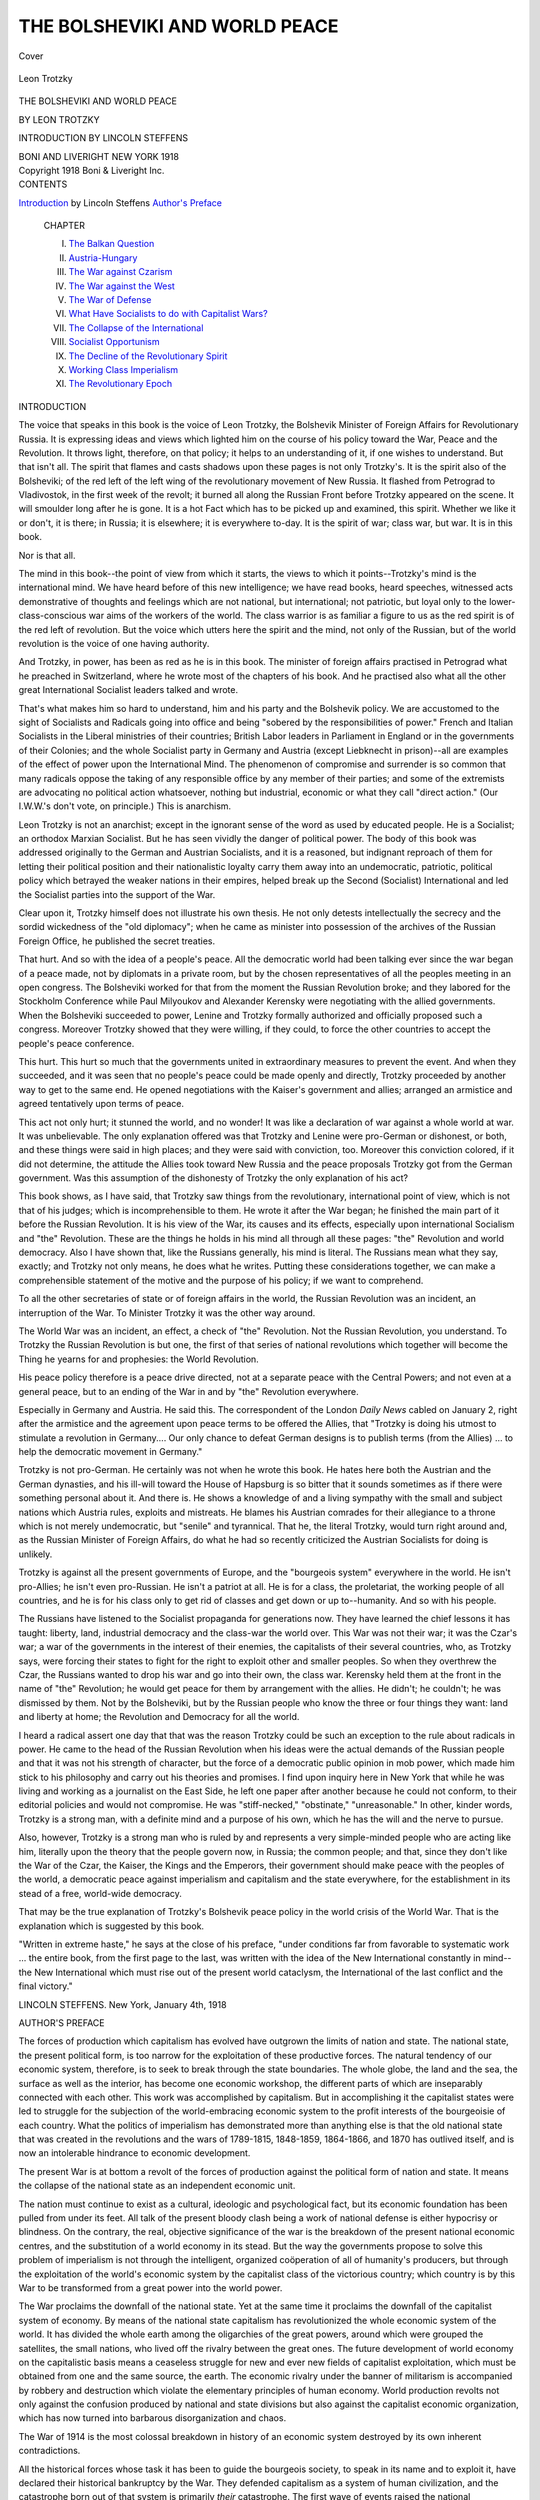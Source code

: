 .. -*- encoding: utf-8 -*-

.. meta::
   :PG.Id: 40273
   :PG.Title: The Bolsheviki and World Peace
   :PG.Released: 2012-07-18
   :PG.Rights: Public Domain
   :PG.Producer: Al Haines
   :DC.Creator: Leon Trotzky
   :DC.Title: The Bolsheviki and World Peace
   :DC.Language: en
   :DC.Created: 1918
   :coverpage: images/img-cover.jpg

==============================
THE BOLSHEVIKI AND WORLD PEACE
==============================

.. clearpage::

.. pgheader::

.. container:: coverpage

   .. vspace:: 3

   .. figure:: images/img-cover.jpg
      :align: center
      :alt: Cover

      Cover

.. container:: frontispiece

   .. vspace:: 3

   .. figure:: images/img-front.jpg
      :align: center
      :alt: Leon Trotzky

      Leon Trotzky

.. vspace:: 4

.. container:: titlepage center white-space-pre-line

   .. class:: x-large

      THE BOLSHEVIKI
      AND
      WORLD PEACE

   .. class:: medium

      BY LEON TROTZKY

   .. class:: small

      INTRODUCTION BY LINCOLN STEFFENS

   .. vspace:: 4

   .. class:: medium

      BONI AND LIVERIGHT
      NEW YORK
      1918

   .. vspace:: 4


.. container:: verso white-space-pre-line

   .. class:: center small

      Copyright
      1918
      Boni & Liveright Inc.

.. vspace:: 3

.. container:: plainpage white-space-pre-line

   .. class:: center large

      CONTENTS

   .. vspace:: 2

   .. class:: left medium white-space-pre-line

      `Introduction`_ by Lincoln Steffens
      `Author's Preface`_

   .. vspace:: 2

   ..

      CHAPTER

      I.  `The Balkan Question`_
      II.  `Austria-Hungary`_
      III.  `The War against Czarism`_
      IV.  `The War against the West`_
      V.  `The War of Defense`_
      VI.  `What Have Socialists to do with Capitalist Wars?`_
      VII.  `The Collapse of the International`_
      VIII.  `Socialist Opportunism`_
      IX.  `The Decline of the Revolutionary Spirit`_
      X.  `Working Class Imperialism`_
      XI.  `The Revolutionary Epoch`_

   .. vspace:: 4

.. _`INTRODUCTION`:

.. class:: center large

   INTRODUCTION

.. vspace:: 2

The voice that speaks in this book is the
voice of Leon Trotzky, the Bolshevik Minister
of Foreign Affairs for Revolutionary Russia.
It is expressing ideas and views which lighted
him on the course of his policy toward the War,
Peace and the Revolution.  It throws light,
therefore, on that policy; it helps to an
understanding of it, if one wishes to understand.  But
that isn't all.  The spirit that flames and casts
shadows upon these pages is not only Trotzky's.
It is the spirit also of the Bolsheviki; of the red
left of the left wing of the revolutionary
movement of New Russia.  It flashed from
Petrograd to Vladivostok, in the first week of the
revolt; it burned all along the Russian Front
before Trotzky appeared on the scene.  It will
smoulder long after he is gone.  It is a hot Fact
which has to be picked up and examined, this
spirit.  Whether we like it or don't, it is there;
in Russia; it is elsewhere; it is everywhere
to-day.  It is the spirit of war; class war, but war.
It is in this book.

Nor is that all.

The mind in this book--the point of view from
which it starts, the views to which it
points--Trotzky's mind is the international mind.  We
have heard before of this new intelligence; we
have read books, heard speeches, witnessed acts
demonstrative of thoughts and feelings which
are not national, but international; not
patriotic, but loyal only to the lower-class-conscious
war aims of the workers of the world.  The
class warrior is as familiar a figure to us as the
red spirit is of the red left of revolution.  But
the voice which utters here the spirit and the
mind, not only of the Russian, but of the world
revolution is the voice of one having authority.

And Trotzky, in power, has been as red as he
is in this book.  The minister of foreign affairs
practised in Petrograd what he preached in
Switzerland, where he wrote most of the
chapters of his book.  And he practised also what
all the other great International Socialist
leaders talked and wrote.

That's what makes him so hard to understand,
him and his party and the Bolshevik
policy.  We are accustomed to the sight of
Socialists and Radicals going into office and being
"sobered by the responsibilities of power."  French
and Italian Socialists in the Liberal
ministries of their countries; British Labor
leaders in Parliament in England or in the
governments of their Colonies; and the whole
Socialist party in Germany and Austria
(except Liebknecht in prison)--all are examples
of the effect of power upon the International
Mind.  The phenomenon of compromise and
surrender is so common that many radicals
oppose the taking of any responsible office by any
member of their parties; and some of the
extremists are advocating no political action
whatsoever, nothing but industrial, economic or
what they call "direct action."  (Our I.W.W.'s
don't vote, on principle.)  This is anarchism.

Leon Trotzky is not an anarchist; except in
the ignorant sense of the word as used by
educated people.  He is a Socialist; an orthodox
Marxian Socialist.  But he has seen vividly the
danger of political power.  The body of this
book was addressed originally to the German
and Austrian Socialists, and it is a reasoned,
but indignant reproach of them for letting their
political position and their nationalistic loyalty
carry them away into an undemocratic, patriotic,
political policy which betrayed the weaker
nations in their empires, helped break up the
Second (Socialist) International and led the
Socialist parties into the support of the War.

Clear upon it, Trotzky himself does not
illustrate his own thesis.  He not only detests
intellectually the secrecy and the sordid
wickedness of the "old diplomacy"; when he came as
minister into possession of the archives of the
Russian Foreign Office, he published the secret
treaties.

That hurt.  And so with the idea of a
people's peace.  All the democratic world had been
talking ever since the war began of a peace
made, not by diplomats in a private room, but
by the chosen representatives of all the
peoples meeting in an open congress.  The
Bolsheviki worked for that from the moment the
Russian Revolution broke; and they labored for
the Stockholm Conference while Paul
Milyoukov and Alexander Kerensky were
negotiating with the allied governments.  When the
Bolsheviki succeeded to power, Lenine and
Trotzky formally authorized and officially
proposed such a congress.  Moreover Trotzky
showed that they were willing, if they could,
to force the other countries to accept the
people's peace conference.

This hurt.  This hurt so much that the
governments united in extraordinary measures to
prevent the event.  And when they succeeded,
and it was seen that no people's peace could be
made openly and directly, Trotzky proceeded
by another way to get to the same end.  He
opened negotiations with the Kaiser's
government and allies; arranged an armistice and
agreed tentatively upon terms of peace.

This act not only hurt; it stunned the world,
and no wonder!  It was like a declaration of
war against a whole world at war.  It was
unbelievable.  The only explanation offered was
that Trotzky and Lenine were pro-German or
dishonest, or both, and these things were said
in high places; and they were said with conviction,
too.  Moreover this conviction colored, if
it did not determine, the attitude the Allies took
toward New Russia and the peace proposals
Trotzky got from the German government.
Was this assumption of the dishonesty of
Trotzky the only explanation of his act?

This book shows, as I have said, that Trotzky
saw things from the revolutionary, international
point of view, which is not that of his
judges; which is incomprehensible to them.  He
wrote it after the War began; he finished the
main part of it before the Russian Revolution.
It is his view of the War, its causes and its
effects, especially upon international Socialism
and "the" Revolution.  These are the things he
holds in his mind all through all these pages:
"the" Revolution and world democracy.  Also
I have shown that, like the Russians generally,
his mind is literal.  The Russians mean what
they say, exactly; and Trotzky not only means,
he does what he writes.  Putting these
considerations together, we can make a
comprehensible statement of the motive and the
purpose of his policy; if we want to comprehend.

To all the other secretaries of state or of
foreign affairs in the world, the Russian
Revolution was an incident, an interruption of the
War.  To Minister Trotzky it was the other
way around.

The World War was an incident, an effect,
a check of "the" Revolution.  Not the Russian
Revolution, you understand.  To Trotzky the
Russian Revolution is but one, the first of that
series of national revolutions which together
will become the Thing he yearns for and
prophesies: the World Revolution.

His peace policy therefore is a peace drive
directed, not at a separate peace with the
Central Powers; and not even at a general peace,
but to an ending of the War in and by "the"
Revolution everywhere.

Especially in Germany and Austria.  He
said this.  The correspondent of the London
*Daily News* cabled on January 2, right after
the armistice and the agreement upon peace
terms to be offered the Allies, that "Trotzky
is doing his utmost to stimulate a revolution
in Germany....  Our only chance to defeat
German designs is to publish terms (from the
Allies) ... to help the democratic movement
in Germany."

Trotzky is not pro-German.  He certainly
was not when he wrote this book.  He hates
here both the Austrian and the German
dynasties, and his ill-will toward the House of
Hapsburg is so bitter that it sounds sometimes as if
there were something personal about it.  And
there is.  He shows a knowledge of and a living
sympathy with the small and subject nations
which Austria rules, exploits and mistreats.  He
blames his Austrian comrades for their
allegiance to a throne which is not merely
undemocratic, but "senile" and tyrannical.  That he,
the literal Trotzky, would turn right around
and, as the Russian Minister of Foreign
Affairs, do what he had so recently criticized the
Austrian Socialists for doing is unlikely.

Trotzky is against all the present
governments of Europe, and the "bourgeois system"
everywhere in the world.  He isn't pro-Allies;
he isn't even pro-Russian.  He isn't a patriot
at all.  He is for a class, the proletariat, the
working people of all countries, and he is for
his class only to get rid of classes and get down
or up to--humanity.  And so with his people.

The Russians have listened to the Socialist
propaganda for generations now.  They have
learned the chief lessons it has taught: liberty,
land, industrial democracy and the class-war
the world over.  This War was not their war;
it was the Czar's war; a war of the governments
in the interest of their enemies, the capitalists
of their several countries, who, as Trotzky says,
were forcing their states to fight for the right
to exploit other and smaller peoples.  So when
they overthrew the Czar, the Russians wanted
to drop his war and go into their own, the class
war.  Kerensky held them at the front in the
name of "the" Revolution; he would get peace
for them by arrangement with the allies.  He
didn't; he couldn't; he was dismissed by them.
Not by the Bolsheviki, but by the Russian
people who know the three or four things they
want: land and liberty at home; the Revolution
and Democracy for all the world.

I heard a radical assert one day that that
was the reason Trotzky could be such an
exception to the rule about radicals in power.
He came to the head of the Russian Revolution
when his ideas were the actual demands of
the Russian people and that it was not his
strength of character, but the force of a
democratic public opinion in mob power, which made
him stick to his philosophy and carry out his
theories and promises.  I find upon inquiry
here in New York that while he was living and
working as a journalist on the East Side, he
left one paper after another because he could
not conform, to their editorial policies and
would not compromise.  He was "stiff-necked,"
"obstinate," "unreasonable."  In other, kinder
words, Trotzky is a strong man, with a definite
mind and a purpose of his own, which he has
the will and the nerve to pursue.

Also, however, Trotzky is a strong man who
is ruled by and represents a very simple-minded
people who are acting like him, literally upon
the theory that the people govern now, in
Russia; the common people; and that, since they
don't like the War of the Czar, the Kaiser, the
Kings and the Emperors, their government
should make peace with the peoples of the
world, a democratic peace against imperialism
and capitalism and the state everywhere, for
the establishment in its stead of a free,
world-wide democracy.

That may be the true explanation of Trotzky's
Bolshevik peace policy in the world crisis
of the World War.  That is the explanation
which is suggested by this book.

"Written in extreme haste," he says at the
close of his preface, "under conditions far
from favorable to systematic work ... the
entire book, from the first page to the last, was
written with the idea of the New International
constantly in mind--the New International
which must rise out of the present world
cataclysm, the International of the last conflict and
the final victory."

.. vspace:: 2

.. class:: left white-space-pre-line

   LINCOLN STEFFENS.
   New York, January 4th, 1918

.. vspace:: 4

.. _`AUTHOR'S PREFACE`:

.. class:: center large

   AUTHOR'S PREFACE

.. vspace:: 2

The forces of production which capitalism
has evolved have outgrown the limits of nation
and state.  The national state, the present
political form, is too narrow for the exploitation
of these productive forces.  The natural
tendency of our economic system, therefore,
is to seek to break through the state boundaries.
The whole globe, the land and the sea, the
surface as well as the interior, has become one
economic workshop, the different parts of
which are inseparably connected with each
other.  This work was accomplished by
capitalism.  But in accomplishing it the capitalist
states were led to struggle for the subjection
of the world-embracing economic system to the
profit interests of the bourgeoisie of each
country.  What the politics of imperialism has
demonstrated more than anything else is that
the old national state that was created in the
revolutions and the wars of 1789-1815,
1848-1859, 1864-1866, and 1870 has outlived itself,
and is now an intolerable hindrance to
economic development.

The present War is at bottom a revolt of the
forces of production against the political form
of nation and state.  It means the collapse of
the national state as an independent economic
unit.

The nation must continue to exist as a
cultural, ideologic and psychological fact, but its
economic foundation has been pulled from
under its feet.  All talk of the present bloody
clash being a work of national defense is either
hypocrisy or blindness.  On the contrary, the
real, objective significance of the war is the
breakdown of the present national economic
centres, and the substitution of a world
economy in its stead.  But the way the
governments propose to solve this problem of
imperialism is not through the intelligent, organized
coöperation of all of humanity's producers, but
through the exploitation of the world's
economic system by the capitalist class of the
victorious country; which country is by this War
to be transformed from a great power into the
world power.

The War proclaims the downfall of the
national state.  Yet at the same time it proclaims
the downfall of the capitalist system of
economy.  By means of the national state capitalism
has revolutionized the whole economic
system of the world.  It has divided the whole
earth among the oligarchies of the great
powers, around which were grouped the satellites,
the small nations, who lived off the rivalry
between the great ones.  The future
development of world economy on the capitalistic
basis means a ceaseless struggle for new and
ever new fields of capitalist exploitation, which
must be obtained from one and the same source,
the earth.  The economic rivalry under the
banner of militarism is accompanied by robbery
and destruction which violate the elementary
principles of human economy.  World
production revolts not only against the confusion
produced by national and state divisions but also
against the capitalist economic organization,
which has now turned into barbarous
disorganization and chaos.

The War of 1914 is the most colossal
breakdown in history of an economic system
destroyed by its own inherent contradictions.

All the historical forces whose task it has
been to guide the bourgeois society, to speak in
its name and to exploit it, have declared their
historical bankruptcy by the War.  They
defended capitalism as a system of human
civilization, and the catastrophe born out of that
system is primarily *their* catastrophe.  The first
wave of events raised the national governments
and armies to unprecedented heights never
attained before.  For the moment the nations
rallied around them.  But the more terrible will
be the crash of the governments when the
people, deafened by the thunder of the cannon,
realize the meaning of the events now taking
place in all their truth and frightfulness.

The revolutionary reaction of the masses will
be all the more powerful the more prodigious
the cataclysm which history is now bringing
upon them.

Capitalism has created the material
conditions of a new Socialist economic system.
Imperialism has led the capitalist nations into
historic chaos.  The War of 1914 shows the way
out of this chaos by violently urging the
proletariat on to the path of Revolution.

.. vspace:: 2

For the economic backward countries of
Europe the War brings to the fore problems of
a far earlier historic origin--problems of
democracy and national unity.  This is in a
large measure the case with the peoples of
Russia, Austria-Hungary and the Balkan Peninsula.
But these historically belated questions,
which were bequeathed to the present epoch as
a heritage from the past, do not alter the
fundamental character of the events.  It is not the
national aspirations of the Serbs, Poles,
Roumanians or Finns that has mobilized twenty-five
million soldiers and placed them in the
battlefields, but the imperialistic interests of the
bourgeoisie of the Great Powers.  It is imperialism
that has upset completely the European
*status quo*, maintained for forty-five years, and
raised again the old questions which the
bourgeois revolution proved itself powerless to
solve.

Yet in the present epoch it is quite
impossible to treat these questions in and by
themselves.  They are utterly devoid of an
independent character.  The creation of normal
relations of national life and economic
development on the Balkan Peninsula is unthinkable
if Czarism and Austria-Hungary are
preserved.  Czarism is now the indispensable
military reservoir for the financial imperialism of
France and the conservative colonial power of
England.  Austria-Hungary is the mainstay
of Germany's imperialism.  Issuing from the
private family clashes between the national
Servian terrorists and the Hapsburg political
police, the War very quickly revealed its true
fundamental character--a struggle of life and
death between Germany and England.  While
the simpletons and hypocrites prate of the
defense of national freedom and independence,
the German-English War is really being waged
for the freedom of the imperialistic exploitation
of the peoples of India and Egypt on the one
hand, and for the imperialistic division of the
peoples of the earth on the other.

Germany began its capitalistic development
on a national basis with the destruction of the
continental hegemony of France in the year
1870-1871.  Now that the development of
German industry on a national foundation has
transformed Germany into the first capitalistic
power of the world, she finds herself colliding
with the hegemony of England in her further
course of development.  The complete and
unlimited domination of the European continent
seems to Germany the indispensable prerequisite
of the overthrow of her world enemy.  The
first thing, therefore, that imperialistic
Germany writes in her programme is the creation
of a Middle European League of Nations.
Germany, Austria-Hungary, the Balkan
Peninsula and Turkey, Holland, the Scandinavian
countries, Switzerland, Italy, and, if
possible, enfeebled France and Spain and Portugal,
are to make one economic and military
whole, a Great Germany under the hegemony
of the present German state.

This programme, which has been thoroughly
elaborated by the economists, political students,
jurists and diplomats of German imperialism
and translated into reality by its strategists, is
the most striking proof and most eloquent
expression of the fact that capitalism has
expanded beyond the limits of the national state
and feels intolerably cramped within its
boundaries.  The national Great Power must go and
in its place must step the imperialistic World
Power.

In these historical circumstances the working
class, the proletariat, can have no interest in
defending the outlived and antiquated national
"fatherland," which has become the main
obstacle to economic development.  The task of
the proletariat is to create a far more powerful
fatherland, with far greater power of
resistance--*the republican United States of
Europe*, as the foundation of the United States
of the World.

The only way in which the proletariat can
meet the imperialistic perplexity of capitalism
is by opposing to it as a practical programme
of the day the Socialist organization of world
economy.

War is the method by which capitalism, at
the climax of its development, seeks to solve
its insoluble contradictions.  To this method
the proletariat must oppose its *own* method,
the method of the Social Revolution.

.. vspace:: 2

The Balkan question and the question of the
overthrow of Czarism, propounded to us by the
Europe of yesterday, can be solved only in a
revolutionary way, in connection with the
problem of the United Europe of to-morrow.  The
immediate, urgent task of the Russian Social
Democracy, to which the author belongs, is the
fight against Czarism.  What Czarism
primarily seeks in Austria-Hungary and the Balkans
is a market for its political methods of plunder,
robbery and acts of violence.  The Russian
bourgeoisie all the way up to its radical
intellectuals has become completely demoralized by
the tremendous growth of industry in the last
five years, and it has entered into a bloody
league with the dynasty, which had to secure to
the impatient Russian capitalists their part of
the world's booty by new land robberies.  While
Czarism stormed and devastated Galicia, and
deprived it even of the rags and tatters of
liberty granted to it by the Hapsburgs, while it
dismembered unhappy Persia, and from the
corner of the Bosporus strove to throw the
noose around the neck of the Balkan peoples,
it left to the liberalism which it despised the
task of concealing its robbery by sickening
declamations over the defense of Belgium and
France.  The year 1914 spells the complete
bankruptcy of Russian liberalism, and makes
the Russian proletariat the sole champion of
the war of liberation.  It makes the Russian
Revolution definitely an integral part of the
Social Revolution of the European proletariat.

In our war against Czarism, in which we
have never known a "national" truce, we have
never looked for help from Hapsburg or
Hohenzollern militarism, and we are not looking
for it now.  We have preserved a sufficiently
clear revolutionary vision to know that the idea
of destroying Czarism was utterly repugnant
to German imperialism.  Czarism has been its
best ally on the Eastern border.  It is united to
it by close ties of social structure and historical
aims.  Yet even if it were otherwise, even if it
could be assumed that, in obedience to the logic
of military operations, it would deal a
destructive blow to Czarism, in defiance of the logic
of its own political interests--even in such a
highly improbable case we should refuse to
regard the Hohenzollerns not only as an
objective but as a subjective ally.  The fate of the
Russian Revolution is so inseparably bound up
with the fate of European Socialism, and we
Russian Socialists stand so firmly on the
ground of internationalism, that we cannot, we
must not for a moment, entertain the idea of
purchasing the doubtful liberation of Russia
by the certain destruction of the liberty of
Belgium and France, and--what is more
important still--thereby inoculating the German and
Austrian proletariat with the virus of
imperialism.

We are united by many ties to the German
Social Democracy.  We have all gone through
the German Socialist school, and learned
lessons from its successes as well as from its
failures.  The German Social Democracy was to
us not only *a* party of the International.  It
was *the* Party *par excellence*.  We have always
preserved and fortified the fraternal bond that
united us with the Austrian Social Democracy.
On the other hand, we have always taken pride
in the fact that we have made our modest
contribution towards winning suffrage in Austria
and arousing revolutionary tendencies in the
German working class.  It cost more than one
drop of blood to do it.  We have unhesitatingly
accepted moral and material support from our
older brother who fought for the same ends as
we on the other side of our Western border.

Yet it is just because of this respect for the
past, and still more out of respect for the
future, which ought to unite the working class of
Russia with the working classes of Germany
and Austria, that we indignantly reject the
"liberating" aid which German imperialism
offers us in a Krupp munition box, with the
blessing, alas! of German Socialism.  And we hope
that the indignant protest of Russian Socialism
will be loud enough to be heard in Berlin and in
Vienna.

.. vspace:: 2

The collapse of the Second International is
a tragic fact, and it were blindness or
cowardice to close one's eyes to it.  The position
taken by the French and by the larger part of
English Socialism is as much a part of this
breakdown as the position of the German and
Austrian Social Democracy.  If the present
work addresses itself chiefly to the German
Social Democracy it is only because the German
party was the strongest, most influential, and
in principle the most basic member of the
Socialist world.  Its historic capitulation reveals
most clearly the causes of the downfall of the
Second International.  At first glance it may
appear that the social revolutionary prospects
of the future are wholly deceptive.  The
insolvency of the old Socialist parties has become
catastrophically apparent.  Why should we
have faith in the future of the Socialist
movement?  Such skepticism, though natural,
nevertheless leads to quite an erroneous conclusion.
It leaves out of account the good will of
history, just as we have often been too prone to
ignore its ill will, which has now so cruelly
shown itself in the fate that has overcome the
International.

The present War signalizes the collapse of
the national states.  The Socialist parties of
the epoch now concluded were national parties.
They had become ingrained in the national
states with all the different branches of their
organizations, with all their activities and with
their psychology.  In the face of the solemn
declarations at their congresses they rose to
the defense of the conservative state, when
imperialism, grown big on the national soil, began
to demolish the antiquated national barriers.
And in their historic crash the national states
have pulled down with them the national
Socialist parties also.

It is not Socialism that has gone down, but
its temporary historical external form.  The
revolutionary idea begins its life anew as it
casts off its old rigid shell.  This shell is made
up of living human beings, of an entire
generation of Socialists that has become fossilized
in self-abnegating work of agitation and
organization through a period of several decades
of political reaction, and has fallen into the
habits and views of national opportunism or
possibilism.  All efforts to save the Second
International on the old basis, by personal
diplomatic methods and mutual concessions, are
quite hopeless.  The old mole of history is now
digging its passageways all too well and none
has the power to stop him.

As the national states have become a
hindrance to the development of the forces of
production, so the old Socialist parties have
become the main hindrance to the revolutionary
movement of the working class.  It was
necessary that they should demonstrate to the full
their extreme backwardness, that they should
discredit their utterly inadequate and narrow
methods, and bring the shame and horror of
national discord upon the proletariat, in order
that the working class might emancipate itself,
through these fearful disillusionments, from
the prejudices and slavish habits of the period
of preparation, and become at last that which
the voice of history is now calling it to be--the
revolutionary class fighting for power.

The Second International has not lived in
vain.  It has accomplished a huge cultural
work.  There has been nothing like it in history
before.  It has educated and assembled the
oppressed classes.  The proletariat does not now
need to begin at the beginning.  It enters on
the new road not with empty hands.  The past
epoch has bequeathed to it a rich arsenal of
ideas.  It has bequeathed to it the weapons of
criticism.  The new epoch will teach the
proletariat to combine the old weapons of criticism
with the new criticism of weapons.

This book was written in extreme haste,
under conditions far from favorable to systematic
work.  A large part of it is devoted to the old
International which has fallen.  But the entire
book, from the first to the last page, was
written with the idea of the New International
constantly in mind, the New International which
must rise up out of the present world cataclysm,
the International of the last conflict and
the final victory.

.. vspace:: 2

.. class:: left

   LEON TROTZKY.

.. vspace:: 4

.. _`THE BALKAN QUESTION`:

.. class:: center x-large

   THE BOLSHEVIKI AND
   WORLD PEACE

.. vspace:: 3

.. class:: center large

CHAPTER I

.. class:: center medium

THE BALKAN QUESTION

.. vspace:: 2

..
   
   "The War at present being waged against
   Russian Czarism and its vassals is dominated
   by a great historic idea.  The impetus of this
   great historic idea consecrates the battlefields
   of Poland and of Eastern Russia.  The roar
   of cannon, the rattling of machine guns, and
   the onrush of cavalry, all betoken the
   enforcement of the democratic programme for
   the liberation of the nations.  Had Czarism,
   in league with the French capitalistic
   powers and in league with an unscrupulous
   'nation of shopkeepers,' not succeeded in
   suppressing the Revolution of 1905, the present
   slaughter of the nations would have been
   avoided.
   
   "A democratic Russia would never have
   consented to wage this unscrupulous and
   futile War.  The great ideas of freedom and
   justice now speak the persuasive language of
   the machine gun and the sword, and every
   heart susceptible of sympathy with justice
   and humanity can only wish that the power
   of Czarism may be destroyed once for all,
   and that the oppressed Russian nationalities
   may again secure the right to decide their
   own destinies."


The above quotation is from the *Nepszava*
of August 31, 1914, the official organ of the
Socialist party of Hungary.  Hungary is the
land whose entire inner life was erected upon
the high-handed oppression of the national
minorities, upon the enslavement of the
laboring classes, upon the official parasitism and
usury of the ruling caste of large landowners.
It is the land in which men like Tisza are
masters of the situation, dyed-in-the-wool
agrarians, with the manners of political bandits.  In
a word, Hungary is a country closest of kin
to Czar-ruled Russia.

So what is more fitting than that the
*Nepszava*, the Socialist organ of Hungary, should
hail with outbursts of enthusiasm the liberating
mission of the German and Austro-Hungarian
armies?  Who other than Count Tisza could
have felt the call to "enforce the democratic
programme for the liberation of the nations"?
Who was there to uphold the eternal principles
of law and justice in Europe but the ruling
clique of Budapest, the discredited Panamists?
Would you entrust this mission to the
unscrupulous diplomacy of "perfidious Albion," to
the nation of shopkeepers?

Laughter turns away wrath.  The tragic
inconsistencies of the policies followed by the
International not only reach their climax in the
articles of the poor Nepszava; they disarm us
by their humor.

The present series of events began with the
ultimatum, sent to Servia by Austria-Hungary.
There was not the slightest reason why the
international Social Democracy should take
under its protection the intrigues of the Serbs or
any other of the petty dynasties of the Balkan
Peninsula.  They were all endeavoring to hide
their political adventures under the cloak of
national aspirations.  We had still less cause
to lash ourselves into a state of moral
indignation because a fanatic young Serb responded to
the cowardly, criminal and wily national
politics of the Vienna and Budapest government
authorities with a bloody assassination. [#]_

.. [#] It is noteworthy that these opportunistic Austrian and
   German Socialists are now writhing with moral indignation over
   the "treacherous assassination at Sarajevo."  And yet they
   always sympathized with the Russian terrorists more than we,
   the Russian Social Democrats, did, who are opposed on principle
   to the terroristic method.  Lost in the mist of chauvinism,
   they can no longer see that the unfortunate Servian terrorist,
   Gavrilo Prinzip, represents precisely the same national
   principle as the German terrorist, Sand.  Perhaps they will even
   ask us to transfer our sympathies from Sand to Kotzebue?  Or
   perhaps these eunuchs will advise the Swiss to overthrow the
   monuments erected to the assassin Tell and replace them with
   monuments to the Austrian governor, Gessler, one of the
   spiritual forerunners of the murdered archduke?

Of one thing we have no doubt.  In the
dealings between the Danube Monarchy and the
Servian government, the historic right, that is
to say, the right of free development, rests
entirely with Servia, just as Italy was in the right
in the year 1859.  Underneath the duel between
the imperial police scoundrels and the terrorists
of Belgrade, there is hidden a far deeper
meaning than merely the greed of the Kareorgoievitches
or the crimes of the Czar's diplomacy.
On one side were the imperialistic claims of a
national state that had lost its vitality, and on
the other side, the strivings of the dismembered
Servian nation to reintegrate itself into a
national whole and become a living vital state.

Is it for this that we have sat so long in the
school of Socialism to forget the first three
letters of the democratic alphabet?  This absolute
lapse of memory, moreover, made its
appearance only after the fourth of August.  Up to
that fatal date the German Marxists showed
that they knew very well what was happening
in Southeastern Europe.

On July 3, 1914, after the assassination at
Sarajevo, the *Vorwärts* wrote:

.. vspace:: 2

..
   
   "The bourgeois revolution of the South
   Slavs is in full swing, and the shooting at
   Sarajevo, however wild and senseless an act
   in itself, is as much a chapter of this
   revolution as the battles by which the Bulgarians,
   Serbs and Montenegrins liberated the
   peasants of Macedonia from the yoke of Turkish
   feudal exploitation.  Is it a wonder that the
   South Slavs of Austria-Hungary look with
   longing to their racial brothers in the
   kingdom of Servia?  The Serbs in Servia have
   attained the highest goal a people can attain
   in the present order of society.  They have
   attained national independence.  Whereas
   in Vienna or Budapest they treat every one
   bearing the name of Serb or Croatian with
   blows and kicks, with court-martial justice
   and the gallows....  There are seven and a
   half million South Slavs who, as a result of
   the victories in the Balkans, have grown
   bolder than ever in demanding their political
   rights.  And if the imperial throne of
   Austria continues to resist their impact, it will
   topple over and the entire Empire with which
   we have coupled our destiny will break to
   pieces.  For it is in line with historic
   evolution that such national revolutions should
   march onward to victory."

.. vspace:: 2

If the international Social Democracy
together with its Servian contingent, offered
unyielding resistance to Servia's national claims,
it was certainly not out of any consideration for
the historic rights of Austria-Hungary to
oppress and disintegrate the nationalities living
within her borders; and most certainly not out
of consideration for the liberating mission of
the Hapsburgs.  Until August, 1914, no one,
except the black and yellow hirelings of the
press, dared to breathe a word about that.  The
Socialists were influenced in their course of
conduct by entirely different motives.  First of
all, the proletariat, although by no means
disputing the historic right of Servia to strive for
national unity, could not trust the solution of
this problem to the powers then controlling the
destinies of the Servian kingdom.  And in the
second place--and this was for us the deciding
factor--the international Social Democracy
could not sacrifice the peace of Europe to the
national cause of the Serbs, recognizing, as it
did, that, except for a European revolution,
the only way such unity could be achieved was
through a European war.

But from the moment Austria-Hungary
carried the question of her own fate and that of
Servia to the battlefield, Socialists could no
longer have the slightest doubt that social and
national progress would be hit much harder in
Southeastern Europe by a Hapsburg victory
than by a Servian victory.  To be sure, there
was still no reason for us Socialists to identify
our cause with the aims of the Servian army.
This was the idea that animated the Servian
Socialists, Ljaptchevitch and Katzlerovitch,
when they took the manly stand of voting
against the war credits. [#]_  But surely we had
still less reason to support the purely dynastic
rights of the Hapsburgs and the imperialistic
interests of the feudal-capitalistic cliques
against the national struggle of the Serbs.  At
all events, the Austro-Hungarian Social
Democracy, which now invokes its blessings upon
the sword of the Hapsburgs for the liberation
of the Poles, the Ukrainians, the Finns and
the Russian people, must first of all clarify its
ideas on the Servian question, which it has
gotten so hopelessly muddled.

.. [#] To appreciate fully this action of the Servian Socialists we
   must bear in mind the political situation by which they were
   confronted.  A group of Servian conspirators had murdered a
   member of the Hapsburg family, the mainstay of Austro-Hungarian
   clericalism, militarism, and imperialism.  Using this as
   a welcome pretext, the military party in Vienna sent an
   ultimatum to Servia, which, for sheer audacity, has scarcely ever
   been paralleled in diplomatic history.  In reply, the Servian
   government made extraordinary concessions, and suggested that
   the solution of the question in dispute be turned over to the
   Hague tribunal.  Thereupon Austria declared war on Servia.
   If the idea of a "war of defense" has any meaning at all, it
   certainly applied to Servia in this instance.  Nevertheless, our
   friends, Ljaptchevitch and Katzlerovitch, unshaken in their
   conviction of the course of action that they as Socialists must
   pursue, refused the government a vote of confidence.  The
   writer was in Servia at the beginning of the War.  In the
   Skuptchina, in an atmosphere of indescribable national
   enthusiasm, a vote was taken on the war credits.  The voting was
   by roll-call.  Two hundred members had all answered "Yes."  Then
   in a moment of deathlike silence came the voice of the
   Socialist Ljaptchevitch--"No."  Every one felt the moral force
   of this protest, and the scene has remained indelibly impressed
   upon my memory.

The question at issue, however, is not
confined to the fate of the ten million Serbs.  The
clash of the European nations has brought up
the entire Balkan question anew.  The Peace
of Bucharest, signed in 1903, has solved neither
the national nor the international problems in
the Near East.  It has only intensified the
added confusion resulting from the two
unfinished Balkan Wars, unfinished because of the
complete temporary exhaustion of the nations
participating in it.

Roumania had followed in the path of
Austro-Hungarian politics, despite the
Romanesque sympathies of its population,
especially in the cities.  This was due not so much
to dynastic causes, to the fact that a
Hohenzollern prince occupied the throne, as to the
imminent danger of a Russian invasion.  In
1879 the Russian Czar, as thanks for
Roumania's support in the Russo-Turkish war of
"liberation," cut off a slice of Roumanian
territory, the province of Bessarabia.  This
eloquent deed provided a sufficient backing to the
dynastic sympathies of the Hohenzollern in
Bucharest.  But the Magyar-Hapsburg clique
succeeded in incensing the Roumanian people
against them by their denationalizing policy in
Transylvania, which has a population of three
million Roumanians as against three-fourths of
a million in the Russian province of Bessarabia;
and they further antagonized them by their
commercial treaties, which were dictated by the
interests of the large Austro-Hungarian
land-owners.  So that Roumania's entrance into the
War on the side of the Czar, despite the
courageous and active agitation against participation
in the War on either side, carried on by the
Socialist party under the leadership of my
friends Gherea and Rakowsky, is to be
laid altogether at the door of the ruling class
of Austria-Hungary, who are reaping the
harvest they have sown here as well as elsewhere.

But the matter is not disposed of by fixing
the historical responsibility.  To-morrow, in a
month, in a year or more the War will bring to
the foreground the whole question of the
destiny of the Balkan peoples and of
Austria-Hungary, and the proletariat will have to have
its answer to this question.  European
democracy in the nineteenth century looked with
distrust at the Balkan people's struggle for
independence, because it feared that Russia might
be strengthened at the expense of Turkey.  On
this subject Karl Marx wrote in 1853, on the
eve of the Crimean War:

.. vspace:: 2

..

   "It may be said that the more firmly
   established Servia and the Servian nationality is
   the more the direct influence of Russia on the
   Turkish Slavs is shoved into the background.
   For in order to be able to assert its peculiar
   position as a state, Servia had to import its
   political institutions, its schools ... from
   Western Europe."

.. vspace:: 2

This prophecy has been brilliantly fulfilled
in what has actually happened in Bulgaria,
which was created by Russia as an outpost on
the Balkans.  As soon as Bulgaria was fairly
well established as a national state, it developed
a strong anti-Russian party, under the
leadership of Russia's former pupil, Stambulov, and
this party was able to stamp its iron seal upon
the entire foreign policy of the young country.
The whole mechanism of the political parties
in Bulgaria is so constructed as to enable it to
steer between the two European combinations
without being absolutely forced into the
channel of either, unless it chooses to enter it of its
own accord.  Roumania went with the
Austro-German alliance, Servia, since 1903, with
Russia, because the one was menaced directly by
Russia, the other by Austria.  The more
independent the countries of Southeast Europe are
from Austria-Hungary, the more effectively
they will be able to protect their independence
against Czarism.

The balance of power in the Balkans, created
by the Congress of Berlin in 1879, was full of
contradictions.  Cut up by artificial
ethnographical boundaries, placed under the control
of imported dynasties from German nurseries,
bound hand and foot by the intrigues of the
Great Powers, the peoples of the Balkans could
not cease their efforts for further national
freedom and unity.  The national politics of
independent Bulgaria was naturally directed
towards Macedonia, populated by Bulgarians.
The Berlin Congress had left it under Turkish
rule.  On the other hand, Servia had practically
nothing to look for in Turkey with the
exception of the little strip of land, the sandbag
Novy Bazar.  Its national interests lay on the
other side of the Austro-Hungarian boundary,
in Bosnia-Herzegovina, Croatia, Slavonia and
Dalmatia.  Roumania had no interests in the
south, where it is separated from European
Turkey by Servia and Bulgaria.  Roumania's
expansion policy was directed towards the
northwest and east, towards Hungarian
Transylvania and Russian Bessarabia.  Finally, the
national expansion of Greece, like that of
Bulgaria, collided with Turkey.

Austro-German politics, aiming at the
artificial preservation of European Turkey, broke
down not on account of the diplomatic
intrigues of Russia, although these of course
were not lacking.  It broke down because of
the inevitable course of evolution.  The Balkan
Peninsula had entered on the path of capitalist
development, and it was this fact that raised
the question of the self-determination of the
Balkan peoples as national states to the
historical issue of the day.

The Balkan War disposed of European
Turkey, and thereby created the conditions
necessary for the solution of the Bulgarian and
Greek questions.  But Servia and Roumania,
whose national completion could only be
achieved at the expense of Austria-Hungary,
found themselves checked in their efforts at
expansion southwards, and were compensated at
the expense of what racially belonged to
Bulgaria--Servia in Macedonia, and Roumania in
Dobrudja.  This is the meaning of the second
Balkan War and the Peace of Bucharest by
which it was concluded.

The mere existence of Austria-Hungary,
this Turkey of Middle Europe, blocks the way
to the natural self-determination of the
peoples of the Southeast.  It compels them to keep
constantly fighting against each other, to seek
support against each other from the outside,
and so makes them the tool of the political
combinations of the Great Powers.  It was only in
such chaos that Czaristic diplomacy was
enabled to spin the web of its Balkan politics, the
last thread of which was Constantinople.  And
only a federation of the Balkan states, both
economic and military, can interpose an
invincible barrier to the greed of Czarism.

Now that European Turkey has been disposed
of, it is Austria-Hungary that stands in
the way of a federation of the Balkan states.
Roumania, Bulgaria, and Servia would have
found their natural boundaries, and would
have united with Greece and Turkey, on the
basis of common economic interests, into a
league of defense.  This would finally have
brought peace to the Balkan Peninsula, that
witches' cauldron which periodically threatened
Europe with explosions, until it drew it into
the present catastrophe.

Up to a certain time the Socialists had to
reconcile themselves to the routine way in which
the Balkan question was treated by capitalistic
diplomats, who in their conferences and secret
agreements stopped up one hole only to open
another, even wider one.  So long as this
dilatory method kept postponing the final
solution, the Socialist International could hope that
the settlement of the Hapsburg succession
would be a matter not for a European war, but
for the European Revolution.  But now that
the War has destroyed the equilibrium of the
whole of Europe, and the predatory Powers
are seeking to remodel the map of Europe--not
on the basis of national democratic principles,
but of military strength--the Social
Democracy must come to a clear comprehension
of the fact that one of the chief obstacles to
freedom, peace and progress, in addition to
Czarism and German militarism, is the
Hapsburg Monarchy as a state organization.  The
crime of the Galician Socialist group under
Daszynski consisted not only in placing the
Polish cause above the cause of Socialism, but
also in linking the fate of Poland with the fate
of the Austro-Hungarian armies and the fate
of the Hapsburg Monarchy.

The Socialist proletariat of Europe cannot
adopt such a solution of the question.  For us
the question of united and independent Poland
is on a par with the question of united and
independent Servia.  We cannot and we will not
permit the Polish question to be solved by
methods which will perpetuate the chaos at
present prevailing in Southeastern Europe, in
fact through the whole of Europe.  For us
Socialists the independence of Poland means
its independence on both fronts, on the
Romanoff front and on the Hapsburg front.  We not
only wish the Polish people to be free from the
oppression of Czarism.  We wish also that the
fate of the Servian people shall not be
dependent upon the Polish nobility in Galicia.

For the present we need not consider what
the relations of an independent Poland will be
to Bohemia, Hungary and the Balkan Federation.
But it is perfectly clear that a complex
of medium-sized and small states on the
Danube and in the Balkan Peninsula will
constitute a far more effective bar to the Czaristic
designs on Europe than the weak, chaotic
Austro-Hungarian State, which proves its right to
existence only by its continued attempts upon
the peace of Europe.

In the article of 1853, quoted above, Marx
wrote as follows on the Eastern question:

.. vspace:: 2

..

   "We have seen that the statesmen of
   Europe, in their obdurate stupidity, petrified
   routine, and hereditary intellectual indolence,
   recoil from every attempt at answering the
   question of what is to become of Turkey in
   Europe.  The driving force that favors
   Russia's advance towards Constantinople is the
   very means by which it is thought to keep
   her away from it, the empty theory, never
   carried out, of maintaining the *status quo*.
   What is this *status quo*?  For the Christian
   subjects of the Porte it means nothing else
   than the perpetuation of their oppression by
   Turkey.  As long as they are under the yoke
   of the Turkish rule, they look upon the head
   of the Greek Church, the ruler of 60 million
   Greek Church Christians, as *their natural
   protector and liberator*."

.. vspace:: 2

What is here said of Turkey now applies in
a still greater degree to Austria-Hungary.
The solution of the Balkan question is
unthinkable without the solution of the
Austro-Hungarian question, as they are both
comprised in one and the same formula--the
Democratic Federation of the Danube and Balkan
Nations.

"The governments with their old-fashioned
diplomacy," wrote Marx, "will never solve the
difficulty.  Like the solution of so many other
problems, the Turkish problem, too, is
reserved for the European Revolution."  This
statement holds just as good to-day as when it
was first written.  But for the Revolution to
solve the difficulties that have piled up in the
course of centuries, the proletariat must have
its *own* programme for the solution of the
Austro-Hungarian question.  And this
programme it must oppose just as strenuously to
the Czaristic greed of conquest as to the
cowardly and conservative efforts to maintain the
Austro-Hungarian *status quo*.

.. vspace:: 4

.. _`AUSTRIA-HUNGARY`:

.. class:: center large

   CHAPTER II


.. class:: center medium

   AUSTRIA-HUNGARY

.. vspace:: 2

Russian Czarism undoubtedly represents a
cruder and more barbarian form of state
organization than does the feebler absolutism of
Austria-Hungary, which has been mitigated by
the weakness of old age.  But Russian
Czarism and the Russian state are by no means
identical.  The destruction of Czarism does not
mean the disintegration of the state.  On the
contrary it means its liberation and its strengthening.
All such assertions, as that it is necessary
to push Russia back into Asia, which
found an echo even in certain Social
Democratic organs, are based on a poor knowledge of
geography and ethnography.  Whatever may
be the fate of various parts of present
Russia--Russian Poland, Finland, the Ukraine or
Bessarabia--European Russia will not cease to
exist as the national territory of a many-millioned
race that has made notable conquests
along the line of cultural development during
the last quarter century.

Quite different is the case of Austria-Hungary.
As a state organization it is identical
with the Hapsburg Monarchy.  It stands or
falls with the Hapsburgs, just as European
Turkey was identical with the feudal-military
Ottoman caste and fell when that caste fell.  A
conglomerate of racial fragments centrifugal
in tendency, yet forced by a dynasty to stick
together, Austria-Hungary presents the most
reactionary picture in the very heart of Europe.
Its continuation after the present European
catastrophe would not only delay the
development of the Danube and Balkan peoples for
more decades to come and make a repetition of
the present War a practical certainty, but it
would also strengthen Czarism politically by
preserving its main source of spiritual nourishment.

If the German Social Democracy reconciles
itself to the ruin of France by regarding it as
punishment for France's alliance with Czarism,
then we must ask that the same criterion be
applied to the German-Austrian alliance.  And
if the alliance of the two Western democracies
with a despotic Czarism gives the lie to the
French and English press when they represent
the War as one of liberation, then is it not
equally arrogant, if not more so, for the
German Social Democracy to spread the banner of
liberty over the Hohenzollern army, the army
that is fighting not only *against* Czarism and
its allies but also *for* the entrenchment of the
Hapsburg Monarchy?

Austria-Hungary is indispensable to
Germany, to the ruling class in Germany as we
know it.  When the ruling Junker class threw
France into the arms of Czarism by the
forceful annexation of Alsace-Lorraine, and
systematically embittered the relations with
England by rapidly increasing naval armaments;
when it repulsed all attempts at an understanding
with the Western democracies because such
an understanding would have implied the
democratization of Germany--then this ruling
class saw itself compelled to seek support from
the Austro-Hungarian Monarchy as a reserve
source of military strength against the enemies
in the East and the West.

According to the German point of view the
mission of the Dual Monarchy was to place
Hungarian, Polish, Roumanian, Czech,
Ruthenian, Servian and Italian auxiliaries in the
service of the German military and Junker
policy.  The ruling class in Germany had
easily reconciled itself to the expatriation of
ten to twelve millions of Germans, for these
twelve millions formed the kernel around which
the Hapsburgs united a non-German
population of more than forty million.  A democratic
federation of independent Danube nations
would have made these peoples useless as allies
of German militarism.  Only a monarchy, in
Austria-Hungary, a monarchy enforced by
militarism, would make that country of any
value as an ally to Junker Germany.  The
indispensable condition for this alliance,
sanctified by the Nibelungen troth of dynasties,
was the military preparedness of Austria-Hungary,
a condition to be achieved in no other way
than by the mechanical suppression of the
centrifugal national tendencies.

Since Austria-Hungary is surrounded on all
sides by states composed of the same races as
are within its own borders, its foreign policy
is necessarily intimately connected with its
internal policy.  To keep seven million Serbs
and South Slavs within the frame of its own
military state, Austria-Hungary is compelled
to extinguish the hearthfire that kindles their
political leanings--the independent kingdom
of Servia.

Austria's ultimatum to Servia was the
decisive step in this direction.  "Austria-Hungary
took this step under the pressure of
necessity," wrote Eduard Bernstein in *Die
Sozialistische Monatshefte* (No. 16).  To be sure
it was, if political events are considered from
the viewpoint of *dynastic* necessity.

To defend the Hapsburg policy on the
ground of the low moral standard of the
Belgrade rulers is to close one's eyes to the fact
that the Hapsburgs did make friends with
Servia, but only when Servia was under the
most despicable government that the history of
the unfortunate Balkan Peninsula has known,
that is, when it had at its head an Austrian
agent, Milan.  The reckoning with Servia came
so late because the efforts made at self-preservation
were too weak in the enfeebled organism
of the Dual Monarchy.  But after the death of
the Archduke, the support and hope of the
Austrian military party--and of Berlin--Austria's
ally gave her a sharp dig in the ribs,
insisting upon a demonstration of firmness and
strength.  Not only was Austria's ultimatum
to Servia approved of in advance by the rulers
of Germany, but, according to all information,
it was actually inspired from that quarter.  The
evidence is plainly set forth in the very same
White Book which professional and amateur
diplomats offer as a document of the
Hohenzollern love of peace.

After defining the aims of Greater Servian
propaganda and the machinations of Czarism
in the Balkans, the White Book states:

.. vspace:: 2

..
   
   "Under such conditions Austria was
   forced to the realization that it was not
   compatible with the dignity or the self-preservation
   of the Monarchy to look on at the doings
   across the border and remain passive.  The
   Imperial Government informed us of this
   view and asked for our opinion.  We could
   sincerely tell our ally that we agreed with
   his estimate of the situation and could
   assure him that any action he might find
   necessary to put an end to the movement in
   Servia against the Austrian Monarchy would
   meet with our approval.  In doing so, we
   were well aware of the fact that eventual war
   operations on the part of Austria-Hungary
   might bring Russia into the field and might,
   according to the terms of our alliance,
   involve us in a war.
   
   "But in view of the vital interests of
   Austria-Hungary that were at stake, we could
   not advise our ally to show a leniency
   incompatible with his dignity, or refuse him our
   support in a moment of such grave portent.
   We were the less able to do so because our
   own interests also were vitally threatened by
   the persistent agitation in Servia.  If the
   Serbs, aided by Russia and France, had
   been allowed to go on endangering the
   stability of our neighboring Monarchy, this
   would have led to the gradual breakdown of
   Austria and to the subjection of all the
   Slavic races to the Russian rule.  And this
   in turn would have made the position of the
   Germanic race in Central Europe quite
   precarious.  An Austria morally weakened,
   breaking down before the advance of
   Russian Pan-Slavism, would not be an ally with
   whom we could reckon and on whom we
   could depend, as we are obliged to depend,
   in the face of the increasingly threatening
   attitude of our neighbors to the East and the
   West.  We therefore left Austria a free
   hand in its action against Servia."

.. vspace:: 2

The relation of the ruling class in Germany
to the Austro-Servian conflict is here fully and
clearly defined.  It is not merely that
Germany was informed by the Austrian Government
of the latter's intentions, not merely that
she approved them, and not merely that she
accepted the consequences of fidelity to an ally.
No, Germany looked on Austria's aggression
as unavoidable, as a saving act for herself, and
actually made it *a condition of the continuance
of the alliance*.  Otherwise, "Austria would not
be an ally with whom we could reckon."

The German Marxists were fully aware of
this state of affairs and of the dangers lurking
in it.  On June 29th, a day after the murder of
the Austrian Archduke, the *Vorwärts* wrote
as follows:

.. vspace:: 2

..
   
   "The fate of our nation has been all too
   closely knit with that of Austria as a result
   of a bungling foreign policy.  Our rulers
   have made the alliance with Austria the basis
   of our entire foreign policy.  Yet it becomes
   clearer every day that this alliance is a source
   of weakness rather than of strength.  The
   *problem of Austria* threatens more and more
   to become a *menace to the peace of Europe*."

.. vspace:: 2

A month later, when the menace was about
to culminate in the dread actuality of war, on
July 28th, the chief organ of the German
Social Democracy wrote in equally definite terms.
"How shall the German proletariat act in the
face of such a senseless paroxysm?" it asked;
and then gave the answer: "*The German proletariat
is not in the least interested in the
preservation of the Austrian national chaos*."

Quite the contrary.  Democratic Germany is
far more interested in the disruption than in
the preservation of Austria-Hungary.  A
disrupted Austria-Hungary would mean a gain
to Germany of an educated population of
twelve million and a capital city of the first
rank, Vienna.  Italy would achieve national
completion, and would cease to play the rôle
of the incalculable factor that she always has
been in the Triple Alliance.  An independent
Poland, Hungary, Bohemia, and a Balkan
Federation including a Roumania of ten
million inhabitants on the Russian frontier, would
be a mighty bulwark against Czarism.  And
most important of all, a democratic Germany
with a population of 75,000,000 Germans could
easily, without the Hohenzollerns and the
ruling Junkers, come to an agreement with
France and England and could isolate
Czarism and condemn its foreign and internal
policies to complete impotence.  A policy directed
towards this goal would indeed be a policy of
liberation for the people of Russia as well as
of Austria-Hungary.  But such a policy
requires an essential preliminary condition,
namely, that the German people, instead of
entrusting the Hohenzollerns with the
liberation of other nations, should set about
liberating themselves from the Hohenzollerns.

The attitude of the German and Austro-Hungarian
Social Democracy in this war is in
blatant contradiction to such aims.  At the
present moment it seems convinced of the
necessity of preserving and strengthening the
Hapsburg Monarchy in the interests of
Germany or of the German nation.  And it is
absolutely from this anti-democratic viewpoint--which
drives the blush of shame to the cheek of
every internationally minded Socialist--that
the *Wiener Arbeiter-Zeitung* formulates the
historical meaning of the present War, when it
declares "it is primarily a war [of the Allies]
against the German spirit."

"Whether diplomacy has acted wisely,
whether this has had to come, time alone can
decide.  Now the fate of the German nation
is at stake!  And there can be no hesitation, no
wavering!  The German people are one in the
inflexible iron determination not to bend to the
yoke, and neither death nor devil can succeed"--and
so forth and so on.  (*Wiener Arbeiter-Zeitung*,
August 5th.)  We will not offend the
political and literary taste of the reader by
continuing this quotation.  Nothing is said here
about the mission of liberating other nations.
Here the object of the war is to preserve and
secure "German humanity."

The defense of *German* culture, *German*
soil, *German* humanity seems to be the
mission not only of the German army but of the
Austro-Hungarian army as well.  Serb must
fight against Serb, Pole against Pole,
Ukranian against Ukranian, for the sake of
"*German* humanity."  The forty million
non-German nationalities of Austria-Hungary are
considered as simply historical manure for the field
of German culture.  That this is not the
standpoint of international Socialism, it is not
necessary to point out.  It is not even pure national
democracy in its most elementary form.  The
Austro-Hungarian General Staff explains
this "humanity" in its communiqué of
September 18th: "All peoples of our revered
monarchy, as our military oath says, 'against any
enemy no matter whom,' must stand together
as one, vying with one another in courage."

The *Wiener Arbeiter-Zeitung* accepts in its
entirety this Hapsburg-Hohenzollern
viewpoint of the Austro-Hungarian problem as an
unnational military reservoir.  It is the same
attitude as the militarists of France have
toward the Senegalese and the Moroccans, and
the English have toward the Hindus.  And
when we consider that such opinions are not a
new phenomenon among the German Socialists
of Austria, we have found the main reason why
the Austrian Social Democracy broke up so
miserably into national groups, and thus
reduced its political importance to a minimum.

The disintegration of the Austrian Social
Democracy into national parts fighting among
themselves, is one expression of the inadequacy
of Austria as a state organization.  At the same
time the attitude of the German-Austrian
Social Democracy proved that it was itself the
sorry victim of this inadequacy, to which it
capitulated spiritually.  When it proved itself
impotent to unite the many-raced Austrian
proletariat under the principles of
Internationalism, and finally gave up this task
altogether, the Austro-German Social Democracy
subordinated all Austria-Hungary and even
its own policies to the "Idea" of Prussian
Junker Nationalism.  This utter denial of
principles speaks to us in an unprecedented
manner from the pages of the *Wiener
Arbeiter-Zeitung*.  But if we listen more carefully to
the tones of this hysterical nationalism we
cannot fail to hear a graver voice, the voice of
history telling us that the path of political
progress for Central and Southeastern Europe
leads over the ruins of the Austro-Hungarian
Monarchy.

.. vspace:: 4

.. _`THE WAR AGAINST CZARISM`:

.. class:: center large

   CHAPTER III


.. class:: center medium

   THE WAR AGAINST CZARISM

.. vspace:: 2

But how about Czarism?  Would not Germany's
and Austria's victory mean the defeat
of Czarism?  And would not the beneficent
results of the defeat of Czarism greatly
outbalance the beneficent results of a dismembered
Austria-Hungary?

The German and Austrian Social Democrats
lay much stress upon this question in the
arguing they do about the War.  The crushing
of a small neutral country, the ruin of France--all
this is justified by the need to fight
Czarism.  Haase gives as the reason for voting the
war credits the necessity of "defense against
the danger of Russian despotism."  Bernstein
goes back to Marx and Engels and quotes old
texts for his slogan, "Settling with Russia!"

Südekum, dissatisfied with the result of his
Italian mission, says that what the Italians are
to blame for is not understanding Czarism.
And when the Social Democrats of Vienna and
Budapest fall in line under the Hapsburg
banner in its "holy war" against the Servians
struggling for their national unity, they
sacrifice their Socialistic honor to the necessity for
fighting Czarism.

And the Social Democrats are not alone in
this.  The entire bourgeois German press has
no other aims, for the moment, than the
annihilation of the Russian autocracy, which
oppresses the peoples of Russia and menaces the
freedom of Europe.

The Imperial Chancellor denounces France
and England as vassals of Russian despotism.
Even the German Major-General von
Morgen, assuredly a true and tried "friend of
liberty and independence," calls on the Poles to
rebel against the despotism of the Czar.

But for us who have gone through the school
of historical materialism it would be a disgrace
if we did not perceive the actual relations of the
interests in spite of these phrases, these lies,
this boasting, this foul vulgarity and stupidity.

No one can genuinely believe that the
German reactionaries really do cherish such a
hatred of Czarism, and are aiming their blows
against it.  On the contrary, after the War
Czarism will be the same to the rulers of
Germany that it was before the War--the most
closely related form of government.  Czarism
is indispensable to the Germany of the
Hohenzollerns, for two reasons.  In the first place, it
weakens Russia economically, culturally and
militaristically, and so prevents its
development as an imperialistic rival.  In the second
place, the existence of Czarism strengthens the
Hohenzollern Monarchy and the Junker
oligarchy, since if there were no Czarism, German
absolutism would face Europe as the last
mainstay of feudal barbarism.

German absolutism never has concealed the
interest of blood relationship that it has in the
maintenance of Czarism, which represents the
same social form though in more shameless
ways.  Interests, tradition, sympathies draw
the German reactionary element to the side
Czarism.  "Russia's sorrow is Germany's
sorrow."  At the same time the Hohenzollerns,
behind the back of Czarism, can make a show of
being the bulwark of culture "against barbarism,"
and can succeed in fooling their own
people if not the rest of Western Europe.

"With sincere sorrow I see a friendship
broken that Germany has kept faithfully,"
said William II. in his speech upon the
declaration of war, referring neither to France
nor to England, but to Russia, or rather, to
the Russian dynasty, in accordance with the
Hohenzollern's Russian religion, as Marx
would have said.

We are told that Germany's political plan
is to create, on the one hand, a basis of
rapprochement with France and England by a
victory over those countries, and, on the other
hand, to utilize a strategic victory over France
in order to crush Russian despotism.

The German Social Democrats must either
have inspired William and his chancellor with
this plan, or else must have ascribed this plan
to William and his chancellor.

As a matter of fact, however, the political
plans of the German reactionaries are of
exactly the opposite character, must necessarily
be of the opposite character.

For the present we will leave open the
question of whether the destructive blow at France
was dictated by strategic considerations, and
whether "strategy" sanctioned defensive tactics
on the Western front.  But one thing is
certain, that not to see that the policy of the
Junkers required the ruin of France, is to prove
that one has a reason for keeping one's eyes
closed.  France--France is the enemy!

Eduard Bernstein, who is sincerely trying to
justify the political stand taken by the German
Social Democracy, draws the following
conclusions: Were Germany under a democratic
rule, there would be no doubt as to how to
settle accounts with Czarism.  A democratic
Germany would conduct a revolutionary war on
the East.  It would call on the nations
oppressed by Russia to resist the tyrant and
would give them the means wherewith to wage
a powerful fight for freedom.  [Quite
right!]  However, Germany is not a democracy, and
therefore it would be a utopian dream
[Exactly!] to expect any such policy with all its
consequences from Germany as she is.
(*Vorwärts*, August 28.)  Very well then!  But
right here Bernstein suddenly breaks off his
analysis of the actual German policy "with all
its consequences."  After showing up the
blatant contradiction in the position of the
German Social Democracy, he closes with the
unexpected hope that a reactionary Germany
may accomplish what none but a revolutionary
Germany could accomplish.  *Credo quid absurdum*.

Nevertheless, it might be said in opposition
to this that while the ruling class in Germany
has naturally no interest in fighting Czarism,
still Russia is now Germany's enemy, and,
quite independently of the will of the
Hohenzollerns, the victory of Germany over Russia
might result in the great weakening, if not the
complete overthrow of Czarism.  Long live
Hindenburg, the great unconscious instrument
of the Russian Revolution, we might cry along
with the Chemnitz *Volksstimme*.  Long live
the Prussian Crown Prince--also a quite
unconscious instrument.  Long live the Sultan
of Turkey who is now serving in the cause of
the Revolution by bombarding the Russian
cities around the Black Sea.  Happy Russian
Revolution--how quickly the ranks of her
army are growing!

However, let us see if there is not something
really to be said on this side of the question.
Is it not possible that the defeat of Czarism
might actually aid the cause of the Revolution?

As to such a *possibility*, there is nothing to
be said against it.  The Mikado and his
Samurai were not in the least interested in freeing
Russia, yet the Russo-Japanese War gave a
powerful impetus to the revolutionary events
that followed.

Consequently similar results may be
expected from the German-Russian War.

But to place the right political estimate upon
these historical possibilities we must take the
following circumstances into consideration.

Those who believe that the Russo-Japanese
War brought on the Revolution neither know
nor understand historical events and their
relations.  The war merely hastened the
outbreak of the Revolution; but for that very
reason it also weakened it.  For had the
Revolution developed as a result of the organic growth
of inner forces, it would have come later, but
would have been far stronger and more
systematic.  Therefore, revolution has no real
interest in war.  This is the first consideration.
And the second thing is, that while the
Russo-Japanese War weakened Czarism, it strengthened
Japanese militarism.  The same considerations
apply in a still higher degree to the
present German-Russian War.

In the course of 1912-1914 Russia's
enormous industrial development once for all
pulled the country out of its state of
counter-revolutionary depression.

The growth of the revolutionary movement
on the foundation of the economic and political
condition of the laboring masses, the growth of
opposition in broad strata of the population,
led to a new period of storm and stress.  But in
contrast to the years 1902-1905, this movement
developed in a far more conscious, systematic
manner, and, what is more, was based on a far
broader social foundation.  It needed time to
mature, but it did not need the lances of the
Prussian Samurai.  On the contrary, the
Prussian Samurai gave the Czar the opportunity of
playing the rôle of defender of the Serbs, the
Belgians and the French.

If we presuppose a catastrophal Russian
defeat, the war *may* bring a quicker outbreak of
the Revolution, but at the cost of its inner
weakness.  And if the Revolution should even gain
the upper hand under such circumstances, then
the bayonets of the Hohenzollern armies would
be turned on the Revolution.  Such a prospect
can hardly fail to paralyze Russia's revolutionary
forces; for it is impossible to deny the fact
that the party of the German proletariat stands
behind the Hohenzollern bayonets.  But this
is only one side of the question.  The defeat of
Russia necessarily presupposes decisive
victories by Germany and Austria on the other
battlefields, and this would mean the enforced
preservation of the national-political chaos in
Central and Southeastern Europe and the
unlimited mastery of German militarism in all
Europe.

An enforced disarmament for France,
billions in indemnities, enforced tariff walls
around the conquered nations, and an enforced
commercial treaty with Russia, all this in
conjunction would make German imperialism
master of the situation for many decades.

Germany's new policy, which began with the
capitulation of the party of the proletariat to
nationalistic militarism, would be strengthened
for years to come.  The German working
class would feed itself, materially and
spiritually, on the crumbs from the table of
victorious imperialism, while the cause of the
Social Revolution would have received a mortal
blow.

That in such circumstances a Russian revolution,
even if temporarily successful, would be
an historical miscarriage, needs no further
proof.

Consequently, this present battling of the
nations under the yoke of militarism laid upon
them by the capitalistic classes contains within
itself monstrous contrasts which neither the
War itself nor the governments directing it
can solve in any way to the interest of future
historical development.  The Social Democrats
could not, and can not now, combine their
aims with any of the historical possibilities of
this War, that is, with either the victory of the
Triple Alliance or the victory of the Entente.

The German Social Democracy was once
well aware of this.  The *Vorwärts* in its issue
of July 28, discussing the very question of the
war against Czarism, said:

.. vspace:: 2

..
   
   "But if it is not possible to localize the
   trouble, if Russia should step into the field?
   What should our attitude toward Czarism
   be then?  Herein lies the great difficulty of
   the situation.  Has not the moment come
   to strike a death blow at Czarism?  If
   German troops cross the Russian frontier, will
   that not mean the victory of the Russian
   Revolution?"

.. vspace:: 2

And the *Vorwärts* comes to the following
conclusion:

.. vspace:: 2

..
   
   "Are we so sure that it *will* mean victory
   to the Russian Revolution if German troops
   cross the Russian frontier?  It may readily
   bring the collapse of Czarism, but will not
   the German armies fight a revolutionary
   Russia with even greater energy, with a
   keener desire for victory, than they do the
   absolutistic Russia?"

.. vspace:: 2

More than this.  On August 3, on the eve of
the historical session of the Reichstag, the
*Vorwärts* wrote in an article entitled "The War
upon Czarism":

.. vspace:: 2

..
   
   "While the conservative press is accusing
   the strongest party in the Empire of high
   treason, to the rejoicing of other countries,
   there are other elements endeavoring to
   prove to the Social Democracy that the
   impending war is really an old Social
   Democratic demand.  War against Russia, war
   upon the blood-stained and faithless
   Czarism--this last is a recent phrase of the press
   which once kissed the knout--isn't this what
   Social Democracy has been asking for from
   the beginning? ...
   
   "These are literally the arguments used
   by one portion of the bourgeois press, in fact
   the more intelligent portion, and it only goes
   to show what importance is attached to the
   opinion of that part of the German people
   which stands behind the Social Democracy.
   The slogan no longer is 'Russia's sorrow is
   Germany's sorrow.'  Now it is 'Down with
   Czarism!'  But since the days when the
   leaders of the Social Democracy referred to
   [Bebel, Lassalle, Engels, Marx] demanded
   a democratic war against Russia, Russia has
   quite ceased to be the mere palladium of
   reaction.  Russia is also the seat of revolution.
   The overthrow of Czarism is now the task of
   all the Russian people, especially the
   Russian proletariat, and it is just the last weeks
   that have shown how vigorously this very
   working class in Russia is attacking the task
   that history has laid upon it....  And all
   the nationalistic attempts of the 'True
   Russians' to turn the hatred of the masses away
   from Czarism and arouse a reactionary
   hatred against foreign countries, particularly
   Germany, have failed so far.  The Russian
   proletariat knows too well that its enemy is
   not beyond the border but within its own
   land.  Nothing was more distasteful to these
   nationalistic agitators, the True Russians
   and Pan-Slavists, than the news of the great
   peace demonstration of the German Social
   Democracy.  Oh, how they would have
   rejoiced had the contrary been the case, had
   they been able to say to the Russian
   proletariat, 'There, you see, the German Social
   Democrats stand at the head of those who
   are inciting the war against Russia!'  And
   the Little Father in St. Petersburg would
   also have breathed a sigh of relief and said,
   'That is the news I wanted to hear.  Now
   the backbone of my most dangerous enemy,
   the Russian Revolution, is broken.  The
   international solidarity of the proletariat is
   torn.  Now I can unchain the beast of
   nationalism.  I am saved!"

.. vspace:: 2

Thus wrote the *Vorwärts* after Germany
had already declared war on Russia.

These words characterize the honest manly
stand of the proletariat against a belligerent
jingoism.  The *Vorwärts* clearly understood
and cleverly stigmatized the base hypocrisy of
the knout-loving ruling class of Germany,
which suddenly became conscious of its mission
to free Russia from Czarism.  The *Vorwärts*
warned the German working class of the
political extortion that the bourgeois press would
practise on their revolutionary conscience.
"Do not believe these friends of the knout,"
the *Vorwärts* said to the German proletariat.
"They are hungry for your souls, and hide their
imperialistic designs behind liberal-sounding
phrases.  They are deceiving you--you, the
cannon-fodder with souls that they need.  If
they succeed in winning you over, they will
only be helping Czarism by dealing the
Russian Revolution a fearful moral blow.  And if,
in spite of this, the Russian Revolution should
raise its head, these very people will help
Czarism to crush it."

That is the sense of what the *Vorwärts*
preached to the working class up to the 4th of
August.

And exactly three weeks later the same
*Vorwärts* wrote:

.. vspace:: 2

"Liberation from Muscovitism (?),
freedom and independence for Poland and
Finland, free development for the great Russian
people themselves, dissolution of the
unnatural alliance between two cultural nations
and Czaristic barbarism--these were the
aims that inspired the German people and
made them ready for any sacrifice,"

.. vspace:: 2

and inspired also the German Social
Democracy and its chief organ.

What happened in those three weeks to cause
the *Vorwärts* to repudiate its original standpoint?

What happened?  Nothing of importance.
The German armies strangled neutral
Belgium, burned down a number of Belgian towns,
destroyed Louvain, the inhabitants of which
had been so criminally audacious as to fire at
the armed invaders when they themselves wore
no helmets and waving feathers. [#]_  In those
three weeks the German armies carried death
and destruction into French territory, and the
troops of their ally, Austria-Hungary,
pounded the love of the Hapsburg Monarchy
into the Serbs on the Save and the Drina.
These are the facts that apparently convinced
the *Vorwärts* that the Hohenzollerns were
waging the war of liberation of the nations.

.. [#] "How characteristically Prussian," wrote Marx to Engels,
   "to declare that no man may defend his 'fatherland' except in
   uniform!"

Neutral Belgium was crushed, and the Social
Democrats remained silent.  And Richard
Fischer was sent to Switzerland as special
envoy of the Party to explain to the people of a
neutral country that the violation of Belgian
neutrality and the ruin of a small nation were
a perfectly natural phenomenon.  Why so
much excitement?  Any other European
government, in Germany's place, would have
acted in the same way.  It was just at this time
that the German Social Democracy not only
reconciled itself to the War as a work of real
or supposed national defense, but even
surrounded the Hohenzollern-Hapsburg armies
with the halo of an offensive campaign for
freedom.  What an unprecedented fall for a party
that for fifty years had taught the German
working class to look upon the German
Government as the foe of liberty and democracy!

In the meantime every day of the War
discloses the danger to Europe that the Marxists
should have foreseen at once.  The chief blows
of the German government were not aimed at
the East, but at the West, at Belgium, France
and England.  Even if we accept the
improbable premise that nothing but strategic
necessity determined this plan of campaign, the
logical political outcome of this strategy remains
with all its consequences, that is, the necessity
for a full and definite defeat of Belgium,
France and the English land forces, so that
Germany's hands might be free to deal with
Russia.  Wasn't it perfectly clear that what
was at first represented as a temporary
measure of strategic necessity in order to soothe the
German Social Democracy, would become an
end in itself through the force of events?  The
more stubborn the resistance made by France,
whose duty it has actually become to defend
its territory and its independence against the
German attack, the more certainly will the
German armies be held on the Western front;
and the more exhausted Germany is on the
Western front, the less strength and
inclination will remain for her supposedly main task,
the task with which the Social Democracy
credited her, the "settling with Russia."  And then
history will witness an "honorable" peace
between the two most reactionary powers of
Europe, between Nicholas, to whom fate
granted cheap victories over the Hapsburg
Monarchy, [#]_ rotten to its core, and William,
who had his "settling," but with Belgium, not
with Russia.

.. [#] "Russian diplomacy is interested only in such wars," wrote
   Engels in 1890, "as force her allies to bear the chief burden of
   raising troops and suffering invasion, and leave to the Russian
   troops only the work of reserves.  Czarism makes war on its
   own account only on decidedly weaker nations, such as Sweden,
   Turkey and Persia."  Austria-Hungary must now be placed in
   the same class as Turkey and Persia.

The alliance between Hohenzollern and
Romanoff--after the exhaustion and
degradation of the Western nations--will mean a
period of the darkest reaction in Europe and
the whole world.

The German Social Democracy by its
present policy smooths the way for this awful
danger.  And the danger will become an
actuality unless the European proletariat interferes
and enters as a revolutionary factor into the
plans of the dynasties and the capitalistic governments.

.. vspace:: 4

.. _`THE WAR AGAINST THE WEST`:

.. class:: center large

   CHAPTER IV


.. class:: center medium

   THE WAR AGAINST THE WEST

.. vspace:: 2

On his return from his diplomatic trip to
Italy, Dr. Südekum wrote in the *Vorwärts*
that the Italian comrades did not sufficiently
comprehend the nature of Czarism.  We agree
with Dr. Südekum that a German can more
easily understand the nature of Czarism as he
experiences daily, in his own person, the
nature of Prussian-German absolutism.  The two
"natures" are very closely akin to each other.

German absolutism represents a
feudal-monarchical organization, resting upon a
mighty capitalist foundation, which the
development of the last half-century has erected for
it.  The strength of the German army, as we
have learned to know it anew in its present
bloody work, consists not alone in the great
material and technical resources of the nation,
and in the intelligence and precision of the
workman-soldier, who had been drilled in the
school of industry and his own class organizations.
It has its foundation also in its Junker
officer caste, with its master class traditions, its
oppression of those who are below and its
subordination to those who are above.  The
German army, like the German state, is a
feudal-monarchical organization with inexhaustible
capitalistic resources.  The bourgeois
scribblers may chatter all they want about the
supremacy of the German, the man of duty, over
the Frenchman, the man of pleasure; the real
difference lies not in the racial qualities, but
in the social and political conditions.  The
standing army, that closed corporation, that
self-sufficing state within the state, remains,
despite universal military service, a caste
organization that in order to thrive must have
artificial distinctions of rank and a monarchical
top to crown the commanding hierarchy.

In his work, "The New Army," Jaurès
showed that the only army France could have
is an army of defense built on the plan of
arming every citizen, that is, a democratic army, a
*militia*.  The bourgeois French Republic is
now paying the penalty for having made her
army a counterpoise to her democratic state
organization.  She created, in Jaurès' words,
"a bastard régime in which antiquated forms
clashed with newly developing forms and
neutralized each other."  This incongruity between
the standing army and the republican régime is
the fundamental weakness of the French
military system.

The reverse is true of Germany.  Germany's
barbarian retrograde political system gives her
a great military supremacy.  The German
bourgeoisie may grumble now and then when
the pretorian caste spirit of the officers' corps
leads to outbreaks like that of Zabern.  They
may make wry faces at the Crown Prince and
his slogan, "Give it to them!  Give it to
them!"  The German Social Democracy may inveigh
ever so sharply against the systematic personal
ill-treatment of the German soldier which has
caused proportionately double the number of
suicides in the German barracks of that in any
other country.  But for all that, the fact that
the German bourgeoisie has absolutely no
political character and that the German Socialist
party has failed to inspire the proletariat with
the revolutionary spirit has enabled the ruling
class to erect the gigantic structure of
militarism, and so place the efficient and intelligent
German workmen under the command of the
Zabern heroes and their slogan, "Give it to them!"

Professor Hans Delbrück seeks the source
of Germany's military strength in the ancient
model of the Teutoburgerwald, and he is
perfectly justified.

.. vspace:: 2

..
   
   "The oldest Germanic system of warfare,"
   he writes, "was based on the retinue of
   princes, a body of specially selected warriors,
   and the mass of fighters comprising the
   entire nation.  This is the system we have
   to-day also.  How vastly different are the
   methods of fighting now from those of our
   ancestors in the Teutoburgerwald!  We have
   the technical marvels of modern machine
   guns.  We have the wonderful organization
   of immense masses of troops.  And yet, our
   military system is at bottom the same.  The
   martial spirit is raised to its highest power,
   developed to its utmost in a body which once
   was small but now numbers many thousands,
   a body giving fealty to their War Lord, and
   by him, as by the princes of old, regarded as
   his comrades; and under their leadership the
   whole people, educated by them and
   disciplined by them.  *Here we have the secret of
   the warlike character of the German nation*."

.. vspace:: 2

The French Major, Driant, looks on at the
German Kaiser in his White Cuirassier's
uniform, undoubtedly the most imposing military
uniform in the world, and republican by
constraint that he is, his heart is filled with a lover's
jealousy.  And how the Kaiser spends his time
"in the midst of his army, that true family of
the Hohenzollerns!"  The Major is fascinated.

The feudal caste, whose hour of political and
moral decay had struck long ago, found its
connection with the nation once more in the
fertile soil of imperialism.  And this connection
with the nation has taken such deep root that
the prophecies of Major Driant, written
several years ago, have actually come
true--prophecies that until now could only have
appeared as either the poisonous promptings of
a secret Bonapartist, or the drivellings of a
lunatic.

.. vspace:: 2

..
   
   "The Kaiser," he wrote, "is the
   Commander in Chief ... and behind him stands
   the entire working class of Germany as one
   man....  Bebel's Social Democrats are in
   the ranks, their fingers on the trigger, and
   they too think only of the welfare of the
   Fatherland.  The ten-billion war indemnity
   that France will have to pay will be a greater
   help to them than the Socialist chimeras on
   which they fed the day before."

.. vspace:: 2

Yes, and now they are writing of this future
indemnity even in some *Social Democratic (!)*
papers, with open rowdy insolence--an indemnity,
however, not of ten billions, but of twenty
or thirty billions.

Germany's victory over France--a deplorable
strategic necessity, according to the
German Social Democrats--would mean not only
the defeat of France's standing army; it would
mean primarily the victory of the feudal-monarchical
state over the democratic-republican state.

For the ancient race of Hindenburgs,
Moltkes and Klucks, hereditary specialists in
mass-murder, are just as indispensable a
condition of German victory as are the 42
centimeter guns, the last word in human technical
skill.

The entire capitalist press is already talking
of the unshakable stability of the German
Monarchy, strengthened by the war.  And
German professors, the same who proclaimed
Hindenburg a doctor of All the Sciences, are
already declaring that political slavery is a
higher form of social life.

.. vspace:: 2

..
   
   "The democratic republics, and the so-called
   monarchies that are under subjection
   to a parliamentary régime, and all the other
   beautiful things that were so extolled--what
   little capacity they have shown to stand the
   storm!"

.. vspace:: 2

These are the things that the German
professors are writing now.

It is shameful and humiliating enough to
read the expressions of the French Socialists,
who had proved themselves too weak to break
the alliance of France with Russia or even to
prevent the return to three-years' military
service, but who, when the War began, nevertheless
donned their red trousers and set out to
free Germany.  But we are seized with a
feeling of unspeakable indignation on reading the
German Socialist party press, which in the
language of exalted slaves extols the brave heroic
caste of hereditary oppressors for their armed
exploits on French territory.

On August 15, 1870, when the victorious
German armies were approaching Paris,
Engels wrote in a letter to Marx, after describing
the confused condition of the French defense:

.. vspace:: 2

..
   
   "Nevertheless, a revolutionary government,
   if it comes soon, need not despair.  But
   it must leave Paris to its fate, and continue
   to carry on the war from the south.  It is
   then still possible that such a government
   may hold out until arms and ammunition
   are bought and a new army organized with
   which the enemy can be gradually pushed
   back to the frontier.  That would be the
   right ending to the war--for both countries
   to demonstrate that they cannot be conquered."

.. vspace:: 2

And yet there are people who shout like
drunken helots, "On to Paris."  And in doing
so they have the impudence to invoke the names
of Marx and Engels.  In what measure are
they superior to the thrice despised Russian
liberals who crawled on their bellies before his
Excellency, the military Commander, who
introduced the Russian knout into East Galicia.
It is cowardly arrogance--this talk of the
purely "strategic" character of the War on the
Western front.  Who takes any account of it?
Certainly not the German ruling classes.  They
speak the language of conviction and of main
force.  They call things by their right names.
They know what they want and they know how
to fight for it.

The Social Democrats tell us that the War
is being waged for the cause of national
independence.  "That is not true," retorted Herr
Arthur Dix.

.. vspace:: 2

..

   "Just as the high politics of the last
   century," wrote Dix, "owed its specially marked
   character to the *National Idea*, so the
   political-world events of this century stand under
   the emblem of the *Imperialistic Idea*.  The
   imperialistic idea that is destined to give the
   impetus, the scope and the goal to the
   striving for power of the great (*Der
   Weltwirtschaftskrieg*, 1914, p. 3).

   "It shows gratifying sagacity," says the
   same Herr Arthur Dix, "on the part of
   those who had charge of the military
   preparations of the War, that the advance of our
   armies against France and Russia in the
   very first stage of the War took place
   precisely where it was most important to keep
   valuable German mineral wealth free from
   foreign invasion, and to occupy such
   portions of the enemy's territory as would
   supplement our own underground resources"
   (Ibid., p. 38).

.. vspace:: 2

The "strategy," of which the Socialists now
speak in devout whispers, really begins its
activities with the robbery of mineral wealth.

The Social Democrats tell us that the War
is a war of defense.  But Herr Georg Irmer
says clearly and distinctly:

.. vspace:: 2

..

   "People ought not to be talking as though
   the German nation had come too late for
   rivalry for world economy and world
   dominion,--that the world has already been
   divided.  Has not the earth been divided over
   and over again in all epochs of history?"
   (*Los vom englischen Weltjoch*, 1914, p. 42.)

.. vspace:: 2

The Socialists try to comfort us by telling
us that Belgium has only been temporarily
crushed and that the Germans will soon vacate
their Belgian quarters.  But Herr Arthur Dix,
who knows very well what he wants, and who
has the right and the power to want it, writes
that what England fears most, and expressly
so, is that *Germany should have an outlet to
the Atlantic Ocean*.

"For this very reason," he continues, "we
must neither *let Belgium go out of our hands*,
nor must we fail to make sure that the coast line
from Ostende to the Somme shall not again fall
into the hands of any state which may become a
political vassal of England.  We must see to
it that in some form or other *German influence*
is securely established there."

In the endless battles between Ostende and
Dunkirk, sacred "strategy" is now carrying
out this programme of the Berlin stock
exchange, also.

The Socialists tell us that the War between
France and Germany is merely a brief prelude
to a lasting alliance between those countries.
But here, too, Herr Arthur Dix shows
Germany's cards.  According to him, "there is but
one answer: *to seek to destroy the English
world trade, and to deal deadly blows at
English national economy*."

"The aim for the foreign policy of the
German Empire for the next decades is clearly
indicated," Professor Franz von Liszt
announces.  "'Protection against England,' that
must be our slogan" (*Ein mitteleuropäischer
Staatenverband*, 1914, p.  24).

.. vspace:: 2

..
   
   "We must crush the most treacherous and
   malicious of our foes," cries a third.  "We
   must break the tyranny which England
   exercises over the sea with base self-seeking and
   shameless contempt of justice and right."

.. vspace:: 2

The War is directed not against Czarism,
but primarily against England's supremacy on
the sea.

.. vspace:: 2

..
   
   "It may be said," Professor Schiehmann
   confesses, "that no success of ours has given
   us such joy as the defeat of the English at
   Maubeuge and St. Quentin on August 28."

.. vspace:: 2

The German Social Democrats tell us that
the chief object of the War is the "settlement
with Russia."  But plain, straightforward
Herr Rudolf Theuden wants to give Galicia to
Russia with North Persia thrown in.  Then
Russia "would have got enough to be satisfied
for many decades to come.  We may even make
her our friend by it."

"What ought the War to bring us?" asks
Theuden, and then he answers:

.. vspace:: 2

..
   
   "*The chief payment must be made us by
   France*....  France must give us Belfort,
   that part of Lorraine which borders on the
   Moselle, and, in case of stubborn resistance,
   that part as well which borders on the Maas.
   If we make the Maas and the Moselle
   German boundaries, the French will some day
   perhaps wean themselves away from the idea
   of making the Rhine a French boundary."

.. vspace:: 2

The bourgeois politicians and professors tell
us that England is the chief enemy; that
Belgium and France are the gateway to the
Atlantic Ocean; that the hope of a Russian
indemnity is only a Utopian dream, anyway; that
Russia would be more useful as friend than as
foe; that France will have to pay in land
and in gold--and the *Vorwärts* exhorts the
German workers to "hold out until the decisive
victory is ours."

And yet the *Vorwärts* tells us that the War
is being waged for the independence of the
German nation, and for the liberation of the
Russian people.  What does this mean?  Of
course we must not look for ideas, logic and
truth where they do not exist.  This is simply
a case of an ulcer of slavish sentiments
bursting open and foul pus crawling over the pages
of the workingmen's press.  It is clear that the
oppressed class which proceeds too slowly and
inertly on its way toward freedom must in the
final hour drag all its hopes and promises
through mire and blood, before there arises
in its soul the pure, unimpeachable voice--the
voice of revolutionary honor.

.. vspace:: 4

.. _`THE WAR OF DEFENSE`:

.. class:: center large

   CHAPTER V


.. class:: center medium

   THE WAR OF DEFENSE

.. vspace:: 2

..
   
   "The thing for us to do now is to avert
   this danger [Russian despotism], and to
   secure the culture and the independence of our
   land.  Thus we will make good our word,
   and do what we have always said we would.
   In the hour of danger we will not leave our
   Fatherland in the lurch....  Guided by
   these principles we vote for the war credits."

.. vspace:: 2

This was the declaration of the German Social
Democratic fraction, read by Haase in the
Reichstag session of August 4.

Here only the defense of the fatherland is
mentioned.  Not a word is said of the
"liberating" mission of this War in behalf of the
peoples of Russia, which was later sung in every
key by the Social Democratic press.  The logic
of the Socialist press, however, did not keep
pace with its patriotism.  For while it made
desperate efforts to represent the War as one
of pure defense, to secure the safety of
Germany's possessions, it at the same time pictured
it as a revolutionary offensive war for the
liberation of Russia and of Europe from Czarism.

We have already shown clearly enough why
the peoples of Russia had every reason to
decline with thanks the assistance offered them
at the point of the Hohenzollern bayonets.
But how about the "defensive" character of
the War?

What surprises us even more than what is
said in the declaration of the Social Democracy
is what it conceals and leaves unsaid.  After
Hollweg had already announced in the Reichstag
the accomplished violation of the neutrality
of Belgium and Luxemburg as a means of
attacking France, Haase does not mention this
fact in a single word.  This silence is so
monstrous that one is tempted to read the
declaration a second and a third time.  But in vain.
The declaration is written as though such
countries as Belgium, France and England had
never existed on the political map of the
German Social Democracy.

But facts do not cease to be facts simply
because political parties shut their eyes to them.
And every member of the International has the
right to ask this question of Comrade Haase,
"What portion of the five billions voted by the
Social Democratic fraction was meant for the
destruction of Belgium?"  It is quite possible
that in order to protect the German fatherland
from Russian despotism it was inevitable
that the Belgian fatherland should be crushed.
But why did the Social Democratic fraction
keep silent on this point?

The reason is clear.  The English Liberal
government, in its effort to make the War
popular with the masses, made its plea
exclusively on the ground of the necessity of
protecting the independence of Belgium and the
integrity of France, but utterly ignored its
alliance with Russian Czarism.  In like manner,
and from the same motives, the German Social
Democracy speaks to the masses only about
the war against Czarism, but does not mention
even by name Belgium, France and England.
All this is of course not exactly flattering to
the international reputation of Czarism.  Yet
it is quite distressing that the German Social
Democracy should sacrifice its own good name
to the call to arms against Czarism.  Lassalle
said that every great political action
should begin with a statement of things as they
are.  Then why does the defense of the Fatherland
begin with an abashed silence as to things
as they are?  Or did the German Social
Democracy perhaps think that this was not a "big
political action"?

Anyway, the defense of the Fatherland is a
very broad and very elastic conception.  The
world catastrophe began with Austria's
ultimatum to Serbia.  Austria, naturally, was
guided solely by the need of defending her
borders from her uneasy neighbor.  Austria's prop
was Germany.  And Germany, in turn, as we
already know, was prompted by the need to
secure her own state.  "It would be senseless
to believe," writes Ludwig Quessel on this
point, "that one wall could be torn away from
this extremely complex structure (Europe)
without endangering the security of the whole
edifice."

Germany opened her "Defensive War" with
an attack upon Belgium, the violation of
Belgium's neutrality being allegedly only a
means of breaking through to France along
the line of least resistance.  The military
defeat of France also was to appear only as a
strategic episode in the defense of the Fatherland.

To some German patriots this construction
of things did not seem quite plausible, and
they had good grounds for disbelieving it.
They suspected a motive which squared far
better with the reality.  Russia, entering upon
a new era of military preparation, would be a
far greater menace to Germany in two or three
years than she was then.  And France during
that time would have completely carried out
her three-year army reform.  Is it not clear,
then, that an intelligent self-defense demanded
that Germany should not wait for the attack
of her enemies but should anticipate them by
two years and take the offensive at once?  And
isn't it clear, too, that such an offensive war,
deliberately provoked by Germany and Austria,
is in reality a preventive war of defense?

Not infrequently these two points of view
are combined in a single argument.  Granted
that there is some slight contradiction between
them.  The one declares that Germany did not
want the War now and that it was forced upon
her by the Triple Entente, while the other
implies that war was disadvantageous to the
Entente now and that for that very reason
Germany had taken the initiative to bring on the
War at this time.  But what if there is this
contradiction?  It is lightly and easily glossed
over and reconciled in the saving concept of a
war of defense.

But the belligerents on the other side
disputed this advantageous position of being on
the defensive, which Germany sought to
assume, and did it successfully.  France could
not permit the defeat of Russia on the ground
of her own self-defense.  England gave as the
motive for her interference the immediate
danger to the British Islands which a strengthening
of Germany's position at the mouth of the
Channel would mean.  Finally, Russia, too,
spoke only of self-defense.  It is true that no
one threatened Russian territory.  But
national possessions, mark you, do not consist
merely in territory, but in other, intangible,
factors as well, among them, the influence over
weaker states.  Servia "belongs" in the sphere
of Russian influence and serves the purpose of
maintaining the so-called balance of power in
the Balkans, not only the balance of power
between the Balkan States but also between
Russian and Austrian influence.  A successful
Austrian attack on Servia threatened to disturb
this balance of power in Austria's favor, and
therefore meant an indirect attack upon
Russia.  Sasonov undoubtedly found his strongest
argument in Quessel's words: "It would be
senseless to believe that one wall could be torn
away from the extremely complex structure
(Europe) without endangering the security of
the entire edifice."

It is superfluous to add that Servia and
Montenegro, Belgium and Luxemburg, could
also produce some proofs of the defensive
character of their policies.  Thus, all the countries
were on the defensive, none was the aggressor.
But if that is so, then what sense is there
in opposing the claims of defensive and
offensive war to each other?  The standards applied
in such cases differ greatly, and are not
frequently quite incommensurable.

What is of fundamental importance to us
Socialists is the question of the *historical* rôle
of the War.  Is the War calculated to
effectively promote the productive forces and the
state organizations, and to accelerate the
concentration of the working class forces?  Or is
the reverse true, will it hinder in this?  This
materialistic evaluation of wars stands above
all formal or external considerations, and in
its nature has no relation to the question of
defense or aggression.  And yet sometimes these
formal expressions about a war designate with
more or less truth the actual significance of the
war.  When Engels said that the Germans
were on the defensive in 1870, he had least of
all the immediate political and diplomatic
circumstances in mind.  The determining fact for
him was that in that war Germany was fighting
for her right to national unity, which was a
necessary condition for the economic
development of the country and the Socialist
consolidation of the proletariat.  In the same sense
the Christian peoples of the Balkans waged a
war of defense against Turkey, fighting for
their right to independent national
development against the foreign rule.

The question of the immediate international
political conditions leading to a war is
independent of the value the war possesses from the
*historico-materialistic* point of view.  The
German war against the Bonapartist Monarchy
was historically unavoidable.  In that war the
right of development was on the German side.
Yet those historical tendencies did not, in
themselves, predetermine the question as to which
party was interested in provoking the war just
in the year 1870.  We know now very well that
international politics and military considerations
induced Bismarck to take the actual
initiative in the war.  It might have happened
just the other way, however.  With greater
foresight and energy, the government of
Napoleon III could have anticipated Bismarck,
and begun the war a few years earlier.  That
would have radically changed the immediate
political aspect of events, but it would have
made no difference in the historic estimate of
the war.

Third in order is the factor of diplomacy.
Diplomacy here has a two-fold task to perform.
First, it must bring about war at the moment
most favorable for its own country from the
international as well as the military standpoint.
Second, it must employ methods which throw
the burden of responsibility for the bloody
conflict, in public opinion, on the enemy
government.  The exposure of diplomatic trickery,
cheating and knavery is one of the most
important functions of Socialist political
agitation.  But no matter to what extent we
succeed in this at the crucial juncture, it is clear
that the net of diplomatic intrigues in themselves
signifies nothing either as regards the
historic rôle of the war or its real initiators.
Bismarck's clever manoeuvres forced Napoleon
III to declare war on Prussia, although the
actual initiative came from the German side.

Next follows the purely military aspect.  The
*strategic* plan of operations can be calculated
chiefly for defense or attack, regardless of
which side declared the war and under what
conditions.  Finally, the first tactics followed
in the carrying out of the strategic plan not
infrequently plays a great part in estimating the
war as a war of defense or of aggression.

.. vspace:: 2

..

   "It is a good thing," wrote Engels to
   Marx on July 31, 1870, "that the French
   attacked first on German soil.  If the Germans
   repel the invasion and follow it up by
   invading French territory, then it will certainly
   not produce the same impression as if the
   Germans had marched into France without
   a previous invasion.  In this way the war
   remains, on the French side, more Bonapartistic."

.. vspace:: 2

Thus we see by the classic example of the
Franco-Prussian War that the standards for
judging whether a war is defensive or
aggressive are full of contradictions when two
nations clash.  Then how much more so are they
when it is a clash of several nations.  If we
unroll the tangle from the beginning, we
arrive at the following connection between the
elements of attack and defense.  The first
*tactical* move of the French should--at least in
Engels' opinion--make the people feel that the
responsibility of attack rested with the French.
And yet the entire *strategic* plan of the
Germans had an absolutely aggressive character.
The *diplomatic* moves of Bismarck forced
Bonaparte to declare war against his will and thus
appear as the disturber of the peace of Europe,
while the military-political initiative in the war
came from the Prussian government.  These
circumstances are by no means of slight importance
for the *historical* estimate of the war, but
they are not at all exhaustive.

One of the causes of this war was the
growing ambition of the Germans for national
self-determination, which conflicted with the
dynastic pretensions of the French Monarchy.  But
this national "war of defense" led to the
annexation of Alsace-Lorraine and so in its
second stage turned into a dynastic war of conquest.

The correspondence between Marx and
Engels shows that they were guided chiefly by
historical considerations in their attitude towards
the War of 1870.  To them, of course, it was
by no means a matter of indifference as to
who conducted the war and how it was
conducted.  "Who would have thought it
possible," Marx writes bitterly, "that twenty-two
years after 1848 a nationalist war in Germany
could have been given such theoretical
expression."  Yet what was of decisive significance to
Marx and Engels was the objective consequences
of the war.  "If the Prussians triumph,
it will mean the centralization of the state
power--useful to the centralization of the
German working-class."

Liebknecht and Bebel, starting with the
same historical estimate of the war, were
directly forced to take a political position
toward it.  It was by no means in opposition to
the views of Marx and Engels, but, on the
contrary, with their perfect acquiescence that
Liebknecht and Bebel refused, in the Reichstag,
to take any responsibility for this War.  The
statement they handed in read:

.. vspace:: 2

..

   "We cannot grant the war appropriations
   that the Reichstag is asked to make because
   that would be a vote of confidence in the
   Prussian government....  As opponents
   on principle of every dynastic war, as Social
   Republicians and members of the International
   Labor Association, which, without
   distinction of nationality, fights all oppressors
   and endeavors to unite all the oppressed in
   one great brotherhood, we cannot declare
   ourselves either directly or indirectly in
   favor of the present war."

.. vspace:: 2

Schweitzer acted differently.  He took the
historical estimate of the war as a direct guide
for his tactics--one of the most dangerous of
fallacies!--and in voting the war credits gave
a vote of confidence to the policy of Bismarck.
And this in spite of the fact that it was
necessary, if the centralization of state power
arising out of the War was to turn out of use to
the Social Democratic cause, that the
working-class should from the very beginning oppose
the dynastic-Junker centralization with their
own class-centralization filled with
revolutionary distrust of the rulers.

Schweitzer's political attitude invalidated
the very consequences of the War that had
induced him to give a vote of confidence to the
makers of the War.

Forty years later, drawing up the balance
sheet of his life-work, Bebel wrote:

.. vspace:: 2

..

   "The attitude that Liebknecht and I took
   at the outbreak and during the continuance
   of the war has for years been a subject of
   discussion and violent attack, at first even
   in the Party; but only for a short time.
   Then they acknowledged that we had been
   right.  I confess that I do not in any way
   regret our attitude, and if at the outbreak of
   the War we had known what we learned
   within the next few years from the official
   and unofficial disclosures, our attitude from
   the very start would have been still harsher.
   We would not merely have abstained, as we
   did, from voting the first war credits, we
   would have voted *against* them."  (*Autobiography*,
   Part II, p. 167.)

.. vspace:: 2

If we compare the Liebknecht-Bebel statement
of 1870 with Haase's declaration in 1914,
we must conclude that Bebel was mistaken
when he said, "Then they acknowledged that
we had been right."  For the vote of August 4
was eminently a condemnation of Bebel's
policy forty-four years earlier, since in Haase's
phraseology, Bebel had then left the
Fatherland in the lurch in the hour of danger.

What political causes and considerations
have led the party of the German proletariat
to abandon its glorious traditions?  Not a
single weighty reason has been given so far.  All
the arguments adduced are full of contradictions.
They are like diplomatic communiqués
which are written to justify an already
accomplished act.  The leader writer of *Die Neue
Zeit* writes--with the blessing of Comrade
Kautsky--that Germany's position towards
Czarism is the same as it was towards
Bonapartism in 1870!  He even quotes from a letter
of Engels: "All classes of the German
people realized that it was a question, first of all,
of national existence, and so they fell in line at
once."  For the same reason, we are told, the
German Social Democracy has fallen into line
now.  It is a question of national existence.
"Substitute Czarism for Bonapartism, and
Engels' words are true to-day."  And yet the
fact remains, in all its force, that Bebel and
Liebknecht demonstratively refused to vote
either money or confidence to the government
in 1870.  Does it not hold just as well, then,
if we "substitute Czarism for Bonapartism"?
To this question no answer has been vouchsafed.

But what did Engels really write in his
letter concerning the tactics of the labor party?

"It does not seem possible to me that under
such circumstances a German political party
can preach *total obstruction*, and place all sorts
of minor considerations above the main issue."  *Total
obstruction!*--But there is a wide gap
between total obstruction and the total capitulation
of a political party.  And it was this gap
that divided the positions between Bebel and
Schweitzer in 1870.  Marx and Engels were
with Bebel against Schweitzer.  Comrade
Kautsky might have informed his leader
writer, Hermann Wendel, of this fact.  And
it is nothing but defamation of the dead for
*Simplicissimus* now to reconcile the shades of
Bebel and Bismarck in Heaven.  If *Simplicissimus*
and Wendel have the right to awaken
anybody from his sleep in the grave for the
endorsement of the present tactics of the German
Social Democracy, then it is not Bebel, but
Schweitzer.  It is the shade of Schweitzer that
now oppresses the political party of the
German proletariat.

.. vspace:: 2

But the very analogy between the Franco-Prussian
War and the present War is superficial
and misleading in the extreme.  Let us
set aside all the international relations.  Let us
forget that the War meant first of all the
destruction of Belgium, and that Germany's main
force was hurled not against Czarism but
republican France.  Let us forget that the
starting point of the War was the crushing of
Servia, and that one of its aims was the
strengthening and consolidation of the arch-reactionary
state, Austria-Hungary.  We will not dwell
on the fact that the attitude of the German
Social Democracy dealt a hard blow at the
Russian Revolution, which in the two years
before the War had again flared up in such a
tempest.  We will close our eyes to all these
facts, just as the German Social Democracy
did on August 4th, when it did not see that
there was a Belgium in the world, a France,
England, Servia, or Austria-Hungary.  We
will grant only the existence of Germany.

In 1870 it was quite easy to estimate the
historical significance of the war.  "If the
Prussians win, the centralization of state power will
further the centralization of the German
working class."  And now?  What would be the
result for the German working class of a
Prussian victory now?

The only territorial expansion which the
German working class could welcome, because
it would complete the national unity, is a union
of German Austria with Germany.  Any other
expansion of the German fatherland means
another step towards the transformation of
Germany from a national state to a state of
nationalities, and the consequent introduction
of all those conditions which render more
difficult the class struggle of the proletariat.

Ludwig Frank hoped--and he expressed
this hope in the language of a belated
Lassallian--that later, after a victorious war, he
would devote himself to the work of the
"internal building up" of the state.  There is no
doubt that Germany will need this "internal
building up" after a victory no less than before
the War.  But will a victory make this work
easier?  There is nothing in Germany's historical
experiences any more than in those of any
other country to justify such a hope.

.. vspace:: 2

..

   "We regarded the doings of the rulers of
   Germany [after the victories of 1870] as a
   matter of course," says Bebel in his
   *Autobiography*.  "It was merely an illusion of the
   Party Executive to believe that a more
   liberal spirit would prevail in the new order.
   And this more liberal régime was to be
   granted by the same man who had till then
   shown himself the greatest enemy, I will not
   say of democratic development, but even of
   every liberal tendency, and who now as
   victor planted the heel of his Cuirassier boot on
   the neck of the new Empire."  (Vol. II, p. 188.)

.. vspace:: 2

There is absolutely no reason to expect
different results now from a victory from above.
On the contrary.  In 1870 Prussian Junkerdom
had first to adapt itself to the new
imperial order.  It could not feel secure in
the saddle all at once.  It was eight years after
the victory over France that the anti-Socialist
laws were passed.  In forty-four
years Prussian Junkerdom has become the
imperial Junkerdom.  And if, after half a
century of the most intense class struggle,
Junkerdom should appear at the head of the
victorious nation, then we need not doubt that it
would not have felt the need of Ludwig
Frank's services for the internal building up of
the state had he returned safe from the fields
of German victories.

But far more important than the strengthening
of the class position of the rulers is the
influence a German victory would have upon
the proletariat itself.  The war grew out of
imperialistic antagonisms between the capitalist
states, and the victory of Germany, as stated
above, can produce only one result--territorial
acquisitions at the expense of Belgium, France
and Russia, commercial treaties forced upon
her enemies, and new colonies.  The class
struggle of the proletariat would then be placed
upon the basis of the imperialistic hegemony
of Germany, the working class would be
interested in the maintenance and development of
this hegemony, and revolutionary Socialism
would for a long time be condemned to the rôle
of a propagandist sect.

Marx was right when in 1870 he foresaw, as
a result of the German victories, a rapid
development for the German labor movement
under the banner of scientific Socialism.  But
now the international conditions point to the
very opposite prognosis.  Germany's victory
would mean the taking of the edge off the
revolutionary movement, its theoretic shallowing,
and the dying out of the Marxist ideas.

.. vspace:: 4

.. _`WHAT HAVE SOCIALISTS TO DO WITH CAPITALIST WARS?`:

.. class:: center large

   CHAPTER VI


.. class:: center medium

   WHAT HAVE SOCIALISTS TO DO WITH CAPITALIST WARS?

.. vspace:: 2

But the German Social Democracy, we shall
be told, does not want victory.  Our answer
must be in the first place that this is not true.
What the German Social Democracy wants is
told by its press.  With two or three
exceptions Socialist papers daily point out to the
German workingman that a victory of the
German arms is *his* victory.  The capture of
Maubeuge, the sinking of three English warships, or
the fall of Antwerp aroused in the Social
Democratic press the same feelings that otherwise
are excited by the gain of a new election
district or a victory in a wage dispute.  We must
not lose sight of the fact that the German labor
press, the Party press as well as the trade union
papers, is now a powerful mechanism that in
place of the education of the people's will for
the class struggle has substituted the education
of the people's will for military victories.  I
have not in mind the ugly chauvinistic excesses
of individual organs, but the underlying
sentiment of the overwhelming majority of the
Social Democratic papers.  The signal for this
attitude seems to have been given by the vote
of the fraction on August 4th.

But the fraction wasn't thinking of a
German victory.  It made it its task only to avert
the danger threatening from the outside, to
defend the Fatherland.  That was all.

And here we come back to the question of
wars of defense and wars of aggression.  The
German press, including the Social Democratic
organs, does not cease to repeat that it
is Germany of all countries that finds itself on
the defensive in this War.  We have already
discussed the standards for determining the
difference between a war of aggression and a
war of defense.  These standards are
numerous and contradictory.  Yet in the present case
they testify unanimously that Germany's
military acts cannot possibly be construed as the
acts of a war of defense.  But this has
absolutely no influence upon the tactics of the
Social Democracy.

From a *historical* standpoint the new
German imperialism is, as we already know,
absolutely aggressive.  Urged onward by the
feverish development of the national industry,
German imperialism disturbs the old balance of
power between the states and plays the first
violin in the race for armaments.

And from the *standpoint of world politics*
the present moment seemed to be most favorable
for Germany to deal her rivals a crushing
blow--which however does not lessen the guilt
of Germany's enemies by one iota.

The *diplomatic* view of events leaves no
doubt concerning the leading part that
Germany played in Austria's provocative action
in Servia.  The fact that Czarist diplomacy
was, as usual, still more disgraceful, does not
alter the case.

From the standpoint of *strategy* the entire
German campaign was based on a monstrous
offensive.

And finally from the standpoint of *tactics*,
the first move of the German army was the
violation of Belgian neutrality.

If all this is defense, then what is attack?
But even if we assume that events as pictured
in the language of diplomacy admit of other
interpretations--although the first two pages
of the White Book are very clear as to this
meaning--has the revolutionary party of the
working class no other standards for determining
its policy than the documents presented by
a government that has the greatest interest in
deceiving it?

.. vspace:: 2

..

   "Bismarck duped the whole world," says
   Bebel, "and knew how to make people
   believe that it was Napoleon who provoked
   the war, while he himself, the peace-loving
   Bismarck, found himself and his policy in
   the position of being attacked.
   
   "The events preceding the war were so
   misleading that France's complete
   unpreparedness for the war that she herself
   declared was generally overlooked, while in
   Germany, which appeared to be the one
   attacked, preparations for war had been
   completed down to the very last wagon-nail, and
   mobilization moved with the precision of
   clockwork."  (*Autobiography*, Vol. III,
   pages 167-168.)

.. vspace:: 2

After such an historical precedent one might
expect more critical caution from the Social
Democracy.

It is quite true that Bebel more than once
repeated his assertion that in case of an attack
on Germany the Social Democracy would
defend its Fatherland.  At the convention held at
Essen, Kautsky answered him:

.. vspace:: 2

..

   "In my opinion we cannot promise
   positively to share the government's war
   enthusiasm every time we are convinced that the
   country is threatened by attack.  Bebel
   thinks we are much further advanced than
   we were in 1870 and that we are now able to
   decide in every instance whether the war
   which threatens is really one of aggression
   or not.  I should not like to take this
   responsibility upon myself.  I should not like to
   undertake to guarantee that we could make
   a correct decision in every instance, that we
   shall always know whether a government is
   deceiving us, or whether it is not actually
   representing the interests of the nation
   against a war of attack....  Yesterday it
   was the German government that took the
   aggressive, to-morrow it will be the French
   government, and we cannot know if the day
   after it may not be the English government.
   The governments are constantly taking
   turns.  As a matter of fact what we are
   concerned with in case of war is not a national,
   but an international question.  For a war
   between great powers will become a world
   war and will affect the whole of Europe, not
   two countries alone.  Some day the German
   government might make the German
   proletariat believe they were being attacked; the
   French government might do the same with
   its subjects, and then we should have a war
   in which the French and German working
   men would follow their respective
   governments with equal enthusiasm, and murder
   each other and cut each other's throats.
   Such a contingency must be avoided, and it
   will be avoided if we do not adopt the
   criterion of the aggressive or defensive war,
   but that of the interests of the proletariat,
   which at the same time are international
   interests....  Fortunately, it is a
   misconception to assume that the German Social
   Democracy in case of war wanted to judge
   by national and not by international considerations,
   and felt itself to be first a German
   and then a proletariat party."

.. vspace:: 2

With splendid clearness Kautsky in this
speech reveals the terrible dangers--now a still
more terrible actuality--that are latent in the
endeavor to make the position of the Social
Democracy dependent upon an indefinite and
contradictory formal estimate of whether a war
is one of defense or one of aggression.  Bebel
in his reply said nothing of importance; and
his point of view seemed quite inexplicable,
especially after his own experiences of the year 1870.

Nevertheless, in spite of its theoretical
inadequacy, Bebel's position had a quite definite
political meaning.  Those imperialistic
tendencies which the danger of war begat excluded
the possibility for the Social Democracy's
expecting salvation from the victory of either of
the warring parties.  For that very reason its
entire attention was directed to the preventing
of war, and the principal task was to keep the
governments worried about the results of a war.

"The Social Democracy," said Bebel, "will
oppose any government which takes the
initiative in war."  He meant this as a threat
to William II.'s government.  "Don't reckon
upon us if some day you decide to utilize your
cannon and your battleships."  Then he turned
to Petrograd and London: "They had better
take care not to attack Germany in a miscalculation
of weakness from within on account of
the obstructionist policies of the powerful
German Social Democracy."

Without being a political doctrine, Bebel's
conception was a political threat, and a threat
directed simultaneously at two fronts, the
internal front and the foreign front.  His one
obstinate answer to all historical and logical
objections was: "We'll find the way to expose
any government that takes the first step
towards war.  We are clever enough for that."

This threatening attitude of not only the
German Social Democracy but also of the
International Party was not without results.
The various governments actually did make
every effort to postpone the outbreak of the
War.  But that is not all.  The rulers and the
diplomats were doubly attentive now to
adapting their moves to the pacifist psychology of
the masses.  They whispered with the Socialist
leaders, nosed about in the office of the
International, and so created a sentiment which
made it possible for Jaurès and Haase to
declare at Brussels, a few days before the
outbreak of the War, that their particular
governments had no other object than the preservation
of peace.  And when the storm broke
loose, the Social Democracy of every country
looked for the guilty party--on the other side
of the border.  Bebel's utterance, which had
played a definite part as a threat, lost all
meaning the instant the first shots were fired at the
frontiers.  That terrible thing took place which
Kautsky had prophesied.

What at first glance appears the most
surprising thing about it all is, that the Social
Democracy had not really felt the need for a
political criterion.  In the catastrophe that has
occurred to the International the arguments
have been notable for their superficiality.  They
contradicted each other, shifted ground, and
were of only secondary significance--the gist
of the matter being that the *fatherland must be
defended*.  Apart from considerations of the
historical outcome of the War, apart from
considerations of democracy and the class
struggle, the fatherland that has come down to us
historically must be defended.  And defended
not because our government wanted peace and
was "perfidiously attacked," as the international
penny-a-liners put it, but because apart
from the conditions or the ways in which it was
provoked, apart from who was right and who
was wrong, war, once it breaks out, subjects
every belligerent to the danger of invasion and
conquest.  Theoretical, political, diplomatic
and military considerations fall into ruins as in
an earthquake, a conflagration or a flood.  The
government with its army is elevated to the
position of the one power that can protect and
save its people.  The large masses of the
people in actuality return to a pre-political
condition.  This feeling of the masses, this elemental
reflex of the catastrophe, need not be criticized
in so far as it is only a temporary feeling.  But
it is quite a different matter in the case of the
attitude of the Social Democracy, the
responsible political representative of the masses.
The political organizations of the possessing
classes and especially the power of the
government itself did not simply float with the stream.
They instantly set to work most intensively
and in very varied ways to heighten this
unpolitical sentiment and to unite the masses
around the army and the government.  The
Social Democracy not only did not become
equally active in the opposite direction, but
from the very first moment surrendered to the
policy of the government and to the elemental
feeling of the masses.  And instead of arming
these masses with the weapons of criticism and
distrust, if only passive criticism and distrust,
it itself by its whole attitude hastened the
people along the road to this pre-political
condition.  It renounced its traditions and political
pledges of fifty years with a conspicuous readiness
that was least of all calculated to inspire
the rulers with respect.

Bethmann-Hollweg announced that the
German government was in absolute agreement
with the German people, and after the
avowal of the *Vorwärts*, in view of the position
taken by the Social Democracy, he had a
perfect right to say so.  But he had still another
right.  If conditions had not induced him to
postpone political polemics to a more favorable
moment, he might have said at the Reichstag
session of August 4th, addressing the
representatives of the Socialist proletariat:
"To-day you agree with us in recognizing the
danger threatening our Fatherland, and you join
us in trying to avert the danger by arms.  But
this danger has not grown up since yesterday.
You must previously have known of the existence
and the tendencies of Czarism, and you
knew that we had other enemies besides.  So
by what right did you attack us when we built
up our army and our navy?  By what right
did you refuse to vote for military appropriations
year after year?  Was it by the right of
treason or the right of blindness?  If in spite
of you we had not built up our army, we should
now be helpless in the face of this Russian
menace that has brought you to your senses,
too.  No appropriations granted now could
enable us to make up for what we would have
lost.  We should now be without arms, without
cannons, without fortifications.  Your voting
to-day in favor of the war credit of five billion
is an admission that your annual refusal of the
budget was only an empty demonstration, and,
worse than that, was political demagogy.  For
as soon as you came up for a serious historical
examination, you denied your entire past!"

That is what the German Chancellor could
have said, and this time his speech would have
carried conviction.  And what could Haase
have replied?

"We never took a stand for Germany's
disarmament in the face of dangers from without.
Such peace rubbish was never in our thoughts.
As long as international contradictions create
out of themselves the danger of war, we want
Germany to be safe against foreign invasion
and servitude.  What we are trying for is a
military organization which cannot--as can an
artificially trained organization--be made to
serve for class exploitation at home and for
imperialistic adventures abroad, but will be
invincible in national defense.  We want a militia.
We cannot trust you with the work of national
defense.  You have made the army a school of
reactionary training.  You have drilled your
corps of officers in the hatred of the most
important class of modern society, the proletariat.
You are capable of risking millions of lives,
not for the real interests of the people, but for
the selfish interests of the ruling minority,
which you veil with the names of national ideals
and state prestige.  We do not trust you, and
that is why we have declared year after year,
'Not a single man or a single penny for this
class government!''

"But five billions!" voices from both the
right and the left might interrupt.

"Unfortunately we are now left no choice.
We have no army except the one created by the
present masters of Germany, and the enemy
stands without our gates.  We cannot on the
instant replace William II.'s army by a
people's militia, and once this is so, we cannot
refuse food, clothing and materials of war to the
army that is defending us, no matter how it
may be constituted.  We are neither repudiating
our past nor renouncing our future.  We
are forced to vote for the war credits."

That would have been about the most
convincing thing that Haase could have said.

Yet, even though such considerations might
give an explanation of why the Socialist
workers as *citizens* did not obstruct the military
organization, but simply fulfilled the duty of
citizenship forced upon them by circumstances,
we should still be waiting in vain for an answer
to the principal question: Why did the Social
Democracy, as the political organization of a
class that has been denied a share in the
government, as the implacable enemy of bourgeois
society, as the republican party, as a branch of
the International--why did it take upon itself
the responsibility for acts undertaken by its
irreconcilable class enemies?

If it is impossible for us immediately to
replace the Hohenzollern army with a militia,
that does not mean that we must now take upon
ourselves the responsibility for the doings of
that army.  If in times of peaceful normal
state-housekeeping we wage war against the
monarchy, the bourgeoisie and militarism, and
are under obligations to the masses to carry on
that war with the whole weight of our
authority, then we commit the greatest crime against
our future when we put this authority at the
disposal of the monarchy, the bourgeoisie and
militarism at the very moment when these
break out into the terrible, anti-social and
barbaric methods of war.

Neither the nation nor the state can escape
the obligation of defense.  But when we refuse
the rulers our confidence we by no means rob
the bourgeois state of its weapons or its means
of defense and even of attack--as long as we
are not strong enough to wrest its power from
its hands.  In war as in peace, we are a party
of opposition, not a party of power.  In that
way we can also most surely serve that part of
our task which war outlines so sharply, the
work of national independence.  The Social
Democracy cannot let the fate of any nation,
whether its own or another nation, depend upon
military successes.  In throwing upon the
capitalist state the responsibility for the method
by which it protects its independence, that is,
the violation of the independence of other
states, the Social Democracy lays the
cornerstone of true national independence in the
consciousness of the masses of all nations.  By
preserving and developing the international
solidarity of the workers, we secure the
independence of the nation--and make it
independent of the calibre of cannons.

If Czarism is a danger to Germany's
independence, there is only one way that promises
success in warding off this danger, and that
way lies with us--the solidarity of the working
masses of Germany and Russia.  But such
solidarity would undermine the policy that
William II. explained in saying that the entire
German people stood behind him.  What
should we Russian Socialists say to the Russian
workingmen in face of the fact that the bullets
the German workers are shooting at them bear
the political and moral seal of the German
Social Democracy?  "We cannot make our policy
for Russia, we make it for Germany," was the
answer given me by one of the most respected
functionaries of the German party when I put
this question to him.  And at that moment I
felt with particularly painful clearness what a
blow had been struck at the International from
within.

The situation, it is plain, is not improved if
the Socialist parties of *both* warring countries
throw in their fate with the fate of their
governments, as in Germany and France.  No
outside power, no confiscation or destruction of
Socialist property, no arrests and imprisonments
could have dealt such a blow to the
International as it struck itself with its own hands
in surrendering to the Moloch of state just when
he began to talk in terms of blood and iron.

----

In his speech at the convention at Essen
Kautsky drew a terrifying picture of brother
rising against brother in the name of a "war of
defense"--as an argument, by no means as an
actual possibility.  Now that this picture has
become a bloody actuality, Kautsky endeavors
to reconcile us to it.  He beholds no collapse of
the International.

.. vspace:: 2

..

   "The difference between the German and
   the French Socialists is not to be found in
   their standards of judgment, nor in their
   fundamental point of view, but merely in the
   difference of their interpretation of the
   present situation, which, in its turn, is
   conditioned by the *difference in their geographical
   position* [!].  Therefore, this difference can
   scarcely be overcome while the war lasts.
   Nevertheless it is not a difference of
   principle, but one arising out of a particular
   situation, and so it need not last after that
   situation has ceased to exist."  (*Neue Zeit*, 337,
   p. 3.)

.. vspace:: 2

When Guèsde and Sembat appear as aides
to Poincaré, Delcassé and Briand, and as
opponents to Bethmann-Hollweg; when the
French and German workingmen cut each
other's throats and are not doing so as enforced
citizens of the bourgeois republic and the
Hohenzollern Monarchy, but as Socialists
performing their duty under the spiritual leadership
of their parties, this is not a collapse of the
International.  The "standard of judgment"
is one and the same for the German Socialist
cutting a Frenchman's throat as for the
French Socialist cutting a German's throat.
If Ludwig Frank takes up his gun, not to
proclaim the "difference of principle" to the
French Socialists, but to shoot them in all
agreement of principle; and if Ludwig Frank
should himself fall by a French bullet--fired
possibly by a comrade--that is no detriment to
"standards" they have in common.  It is
merely a consequence of the "difference in their
geographical position."  Truly, it is bitter to
read such lines, but doubly bitter when they
come from Kautsky's pen.

The International was opposed to the war.

.. vspace:: 2

..

   "If, in spite of the efforts of the Social
   Democracy, we should have war," says
   Kautsky, "then every nation must save its
   skin as best it can.  This means for the Social
   Democracy of every country the same right
   and the same duty to participate in its
   country's defense, and none of them may make of
   this a cause for casting reproaches [!] at each
   other."  (*Neue Zeit*, 337, p. 7.)

.. vspace:: 2

Of such sort is this common standard to save
one's own skin, to break one another's skulls
in self-defense, and not to "reproach" one
another for doing so.

But will the question be answered by the
*agreement* in the standard of judgment?  Will
it not rather be answered by the *quality* of this
common standard of judgment?  Among
Bethmann-Hollweg, Sasonov, Grey and
Delcassé you also find agreement in their
standards.  Nor is there any difference of principle
between them either.  They least of all have
any right to cast reproaches at each other.
Their conduct simply springs from "a
difference in their geographical position."  Had
Bethmann-Hollweg been an English minister,
he would have acted exactly as did Sir Edward
Grey.  Their standards are as like each other
as their cannon, which differ in nothing but
their calibre.  But the question for us is, can
we adopt *their* standards for *our own*?

.. vspace:: 2

..

   "Fortunately, it is a misconception to
   assume that the German Social Democracy in
   case of war wanted to judge by national and
   not by international considerations, and felt
   itself to be first a German and then a
   proletariat party."

.. vspace:: 2

So said Kautsky in Essen.  And now when
the national point of view has taken hold of all
the workingmen's parties of the International
in place of the international point of view that
they held in common, Kautsky not only
reconciles himself to this "misconception," but even
tries to find in it agreement of standards and
a guarantee of the rebirth of the International.

.. vspace:: 2

..

   "In every national state the working class
   must also devote its entire energy to keeping
   intact the independence and the integrity of
   the national territory.  This is an essential of
   democracy, that basis necessary to the struggle
   and the final victory of the proletariat."
   (*Neue Zeit*, 337, p. 4.)

.. vspace:: 2

But if this is the case, how about the
Austrian Social Democracy?  Must it, too, devote
its entire energy to the preservation of the
non-national and anti-national Austro-Hungarian
Monarchy?  And the German Social Democracy?
By amalgamating itself politically with
the German army, it not only helps to preserve
the Austro-Hungarian national chaos, but also
facilitates the destruction of Germany's
national unity.  *National unity is endangered not
only by defeat but also by victory*.

From the standpoint of the European
proletariat it is equally harmful whether a slice
of French territory is gobbled up by Germany,
or whether France gobbles up a slice of
German territory.  Moreover the preservation of
the European *status quo* is not a thing at all for
our platform.  The political map of Europe
has been drawn by the point of the bayonet,
at every frontier passing over the living bodies
of the nations.  If the Social Democracy
assists its national (or anti-national) governments
with all its energy, it is again leaving it
to the power and intelligence of the bayonet to
correct the map of Europe.  And in tearing
the International to pieces, the Social
Democracy destroys the one power that is capable of
setting up a programme of national independence
and democracy in opposition to the
activity of the bayonet, and of carrying out this
programme in a greater or less degree, quite
independently of which of the national
bayonets is crowned with victory.

The experience of old is confirmed once
again.  If the Social Democracy sets national
duties above its class duties, it commits the
greatest crime not only against Socialism, but
also against the interest of the nation as rightly
and broadly understood.





.. vspace:: 4

.. _`THE COLLAPSE OF THE INTERNATIONAL`:

.. class:: center large

   CHAPTER VII


.. class:: center medium

   THE COLLAPSE OF THE INTERNATIONAL

.. vspace:: 2

At their Convention in Paris two weeks
before the outbreak of the catastrophe, the
French Socialists insisted on pledging all
branches of the International to revolutionary
action in case of a mobilization.  They were
thinking chiefly of the German Social
Democracy.  The radicalism of the French Socialists
in matters of foreign policy was rooted not so
much in international as national interests.
The events of the War have now definitely
confirmed what was clear to many then.  What
the French Socialist Party desired from the
sister party in Germany was a certain
guarantee for the inviolability of France.  They
believed that only by thus insuring themselves
with the German proletariat could they finally
free their own hands for a decisive conflict with
national militarism.

The German Social Democracy, for their
part, flatly refused to make any such pledge.
Bebel showed that if the Socialist parties signed
the French resolution, that would not
necessarily enable them to keep their pledge when
the decisive moment came.  Now there is little
room for doubt that Bebel was right.  As
events have repeatedly proved, a period of
mobilization almost completely cripples the
Socialist Party, or at least precludes the
possibility of decisive moves.  Once mobilization is
declared, the Social Democracy finds itself face
to face with the concentrated power of the
Government, which is supported by a powerful
military apparatus that is ready to crush all
obstacles in its path and has the unqualified
co-operation of all bourgeois parties and institutions.

And of no less importance is the fact that
mobilization wakes up and brings to their feet
those elements of the people whose social
significance is slight and who play little or no
political part in times of peace.  Hundreds of
thousands, nay millions of petty hand-workers,
of hobo-proletarians (the riff-raff of the
workers), of small farmers and agricultural
laborers are drawn into the ranks of the army and
put into a uniform, in which each one of these
men stands for just as much as the class-conscious
workingman.  They and their families
are forcibly torn from their dull unthinking
indifference and given an interest in the fate of
their country.  Mobilization and the declaration
of war awaken fresh expectations in these
circles whom our agitation practically does not
reach and whom, under ordinary circumstances,
it will never enlist.  Confused hopes of a
change in present conditions, of a change for
the better, fill the hearts of these masses
dragged out of the apathy of misery and
servitude.  The same thing happens as at the
beginning of a revolution, but with one all-important
difference.  A revolution links these newly
aroused elements with the revolutionary class,
but war links them--with the government and
the army!  In the one case all the unsatisfied
needs, all the accumulated suffering, all the
hopes and longings find their expression in
revolutionary enthusiasm; in the other case
these same social emotions temporarily take
the form of patriotic intoxication.  Wide
circles of the working class, even among those
touched with Socialism, are carried along in
the same current.  The advance guard of the
Social Democracy feels it is in the minority;
its organizations, in order to complete the
organization of the army, are wrecked.  Under
such conditions there can be no thought of a
revolutionary move on the part of the Party.
And all this is quite independent of whether
the people look upon a particular war with
favor or disfavor.  In spite of the colonial
character of the Russo-Japanese war and
its unpopularity in Russia, the first half
year of it nearly smothered the revolutionary
movement.  Consequently it is quite clear that,
with the best intentions in the world, the
Socialist parties cannot pledge themselves to
obstructionist action at the time of mobilization,
at a time, that is, when Socialism is more than
ever politically isolated.

And therefore there is nothing particularly
unexpected or discouraging in the fact that the
working-class parties did not oppose military
mobilization with their own revolutionary
mobilization.  Had the Socialists limited
themselves to expressing condemnation of the
present war, had they declined all responsibility
for it and refused the vote of confidence in
their governments as well as the vote for the
war credits, they would have done their duty at
the time.  They would have taken up a
position of waiting, the oppositional character of
which would have been perfectly clear to the
government as well as to the people.  Further
action would have been determined by the
march of events and by those changes which
the events of a war must produce on the
people's consciousness.  The ties binding the
International together would have been
preserved, the banner of Socialism would have
been unstained.  Although weakened for the
moment, the Social Democracy would have
preserved a free hand for a decisive interference
in affairs as soon as the change in the
feelings of the working masses came about.
And it is safe to assert that whatever influence
the Social Democracy might have lost by such
an attitude at the beginning of the war, would
have been won several times over once the
inevitable turn in public sentiment had come about.

But if this did not happen, if the signal for
war mobilization was also the signal for the fall
of the International, if the national labor
parties fell in line with their governments and the
armies without a single protest, then there must
be deep causes for it common to the entire
International.  It would be futile to seek these
causes in the mistakes of individuals, in the
narrowness of leaders and party committees.
They must be sought in the conditions of the
epoch in which the Socialist International first
came into being and developed.  Not that the
unreliability of the leaders or the bewildered
incompetence of the Executive Committees
should ever be justified.  By no means.  But
these are not fundamental factors.  These must
be sought in the historical conditions of an
entire epoch.  For it is not a question--and we
must be very straightforward with ourselves
about this--of any particular mistake, not of
any opportunist steps, not of any awkward
statements in the various parliaments, not of
the vote for the budget cast by the Social
Democrats of the Grand Duchy of Baden, not of
individual experiments of French ministerialism,
not of the making or unmaking of this or
that Socialist's career.  It is nothing less than
the complete failure of the International in the
most responsible historical epoch, for which all
the previous achievements of Socialism can be
considered merely as a preparation.

A review of historical events will reveal a
number of facts and symptoms that should
have aroused disquiet as to the depth and
solidity of Internationalism in the labor movement.

I am not referring to the Austrian Social
Democracy.  In vain did the Russian and
Servian Socialists look for clippings from articles
on world politics in the *Wiener Arbeiter
Zeitung* that they could use for Russian and
Servian workingmen without having to blush for
the International.  One of the most striking
tendencies of this journal always was the
defense of Austro-German imperialism not only
against the outside enemy but also against the
internal enemy--and the *Vorwärts* was one of
the internal enemies.  There is no irony in
saying that in the present crisis of the
International the *Wiener Arbeiter Zeitung* remained
truest to its past.

French Socialism reveals two extremes--an
ardent patriotism, on the one hand, not free
from enmity of Germany; on the other hand,
the most vivid anti-patriotism of the Hervé
type, which, as experience teaches, readily
turns into the very opposite.

As for England, Hyndman's Tory-tinged
patriotism, supplementing his sectarian
radicalism, has often caused the International
political difficulties.

It was in a far less degree that nationalistic
symptoms could be detected in the German
Social Democracy.  To be sure, the opportunism
of the South Germans grew up out of the soil
of particularism, which was German
nationalism in octavo form.  But the South Germans
were rightly considered the politically
unimportant rearguard of the Party.  Bebel's
promise to shoulder his gun in case of danger
did not meet with a single-hearted reception.
And when Noske repeated Bebel's expression,
he was sharply attacked in the Party press.
On the whole the German Social Democracy
adhered more strictly to the line of internationalism
than any other of the old Socialist
parties.  But for that very reason it made the
sharpest break with its past.  To judge by the
formal announcements of the Party and the
articles in the Socialist press, there is no
connection between the Yesterday and To-day of
German Socialism.

But it is clear that such a catastrophe could
not have occurred had not the conditions for it
been prepared in previous times.  The fact that
two young parties, the Russian and the
Servian, remained true to their international
duties is by no means a confirmation of the
Philistine philosophy, according to which
loyalty to principle is a natural expression of
immaturity.  Yet this fact leads us to seek the
causes of the collapse of the Second International
in the very conditions of its development
that least influenced its younger members.





.. vspace:: 4

.. _`SOCIALIST OPPORTUNISM`:

.. class:: center large

   CHAPTER VIII


.. class:: center medium

   SOCIALIST OPPORTUNISM

.. vspace:: 2

The Communist Manifesto, written in 1847,
closes with the words: "Workingmen of all
countries, unite!"  But this battle cry came too
early to become a living actuality at once.  The
historical order of the day just then was the
middle class revolution of 1848.  And in this
revolution the part that fell to the authors of
the Manifesto themselves was not that of leaders
of an international proletariat, but of fighters
on the extreme left of the national Democracy.

The Revolution of 1848 did not solve a
single one of the national problems; it merely
revealed them.  The counter-revolution, along
with the great industrial development that then
took place, broke off the thread of the
revolutionary movement.  Another century of peace
went by until recently the antagonisms that
had not been removed by the Revolution
demanded the intervention of the sword.  This
time it was not the sword of the Revolution,
fallen from the hands of the middle class, but
the militaristic sword of war drawn from a
dynastic scabbard.  The wars of 1859, 1864,
1866, and 1870 created a new Italy and a new
Germany.  The feudal caste fulfilled, in their
own way, the heritage of the Revolution of
1848.  The political bankruptcy of the middle
class, which expressed itself in this historic
interchange of rôles, became a direct stimulus to
an independent proletarian movement based
on the rapid development of capitalism.

In 1863 Lassalle founded the first political
labor union in Germany.  In 1864 the first
International was formed in London under the
guidance of Karl Marx.  The closing watch-word
of the Manifesto was taken up and used
in the first circular issued by the International
Association of Workingmen.  It is most
characteristic for the tendencies of the modern
Labor Movement that its first organization had
an international character.  Nevertheless this
organization was an anticipation of the future
needs of the movement rather than a real
steering instrument in the class-struggle.  There
was still a wide gulf between the ultimate goal
of the International, the communistic revolution,
and its immediate activities, which took
the form mainly of international co-operation
in the chaotic strike movements of the laborers
in various countries.  Even the founders of the
International hoped that the revolutionary
march of events would very soon overcome the
contradiction between ideology and practice.
While the General Council was giving money
to aid groups of strikers in England and on the
Continent, it was at the same time making
classic attempts to harmonize the conduct of
the workers in all countries in the field of world
politics.

But these endeavors did not as yet have a
sufficient material foundation.  The activity
of the First International coincided with that
period of wars which opened the way for
capitalistic development in Europe and North
America.  In spite of its doctrinal and
educational importance, the attempts of the
International to mingle in world politics must all the
more clearly have shown the advanced
workingmen of all countries their impotence as
against the national class state.  The Paris
Commune, flaring up out of the war, was the
culmination of the First International.  Just
as the Communist Manifesto was the theoretical
anticipation of the modern labor movement,
and the First International was the practical
anticipation of the labor associations of the
world, so the Paris Commune was the revolutionary
anticipation of the dictatorship of the
proletariat.

But only an anticipation, nothing more.
And for that very reason it was clear that it is
impossible for the proletariat to overthrow the
machinery of state and reconstruct society by
nothing but revolutionary improvisations.
National states that emerged from the
wars created the one real foundation for this
historical work, the national foundation.
Therefore, the proletariat must go through the
school of self-education.

The First International fulfilled its mission
of a nursery for the National Socialist
Parties.  After the Franco-Prussian War and the
Paris Commune, the International dragged
along a moribund existence for a few years
more and in 1872 was transplanted to America,
to which various religious, social and other
experiments had often wandered before, to die there.

Then began the period of prodigious capitalistic
development, on the foundation of the
national state.  For the Labor Movement this
was the period of the gradual gathering of
strength, of the development of organization,
and of political possibilism.

In England the stormy period of Chartism,
that revolutionary awakening of the English
proletariat, had completely exhausted itself ten
years before the birth of the First
International.  The repeal of the Corn Laws (1846)
and the subsequent industrial prosperity that
made England the workshop of the world; the
establishment of the ten-hour working day
(1847), the increase of emigration from
Ireland to America, and the enfranchisement of
the workers in the cities (1867), all these
circumstances, which considerably improved the
lot of the upper strata of the proletariat, led
the class movement in England into the
peaceful waters of trade unionism and its
supplemental liberal labor policies.

The period of possibilism, that is, of the
conscious, systematic adaptation to the economic,
legal, and state forms of national capitalism
began for the English proletariat, the oldest
of the brothers, even before the birth of the
International, and twenty years earlier than
for the continental proletariat.  If nevertheless
the big English unions joined the International
at first, it was only because it afforded
them protection against the importation of
strike breakers in wage disputes.

The French labor movement recovered but
slowly from the loss of blood in the Commune,
on the soil of a retarded industrial growth, and
in a nationalistic atmosphere of the most
noxious greed for "revenge."  Wavering between
an anarchistic "denial" of the state and a
vulgar-democratic capitulation to it, the French
proletarian movement developed by
adaptation to the social and political framework of
the bourgeois republic.

As Marx had already foreseen in 1870, the
center of gravity of the Socialist movement
shifted to Germany.

After the Franco-Prussian War, united
Germany entered upon an era similar to the
one England had passed through in the twenty
years previous: an era of capitalistic
prosperity, of democratic suffrage, of a higher standard
of living for the upper strata of the proletariat.

Theoretically the German labor movement
marched under the banner of Marxism.  Still
in its dependence on the conditions of the
period, Marxism became for the German
proletariat not the algebraic formula of the
revolution that it was at the beginning, but the
theoretic method for adaptation to a
national-capitalistic state crowned with the Prussian
helmet.  Capitalism, which had achieved a
temporary equilibrium, continually revolutionized
the economic foundation of national life.  To
preserve the power that had resulted from the
Franco-Prussian War, it was necessary to
increase the standing army.  The middle class
had ceded all its *political* positions to the
feudal monarchy, but had intrenched itself all
the more energetically in its *economic* positions
under the protection of the militaristic police
state.  The main currents of the last period,
covering forty-five years, are: victorious
capitalism, militarism erected on a capitalist
foundation, a political reaction resulting from the
intergrowth of feudal and capitalist classes--a
revolutionizing of the economic life, and a
complete abandonment of revolutionary methods
and traditions in political life.  The entire
activity of the German Social Democracy was
directed towards the awakening of the
backward workers, through a systematic fight for
their most immediate needs--the gathering of
strength, the increase of membership, the filling
of the treasury, the development of the press,
the conquest of all the positions that presented
themselves, their utilization and expansion.
This was the great historical work of the
awakening and educating of the "unhistorical" class.

The great centralized trade unions of
Germany developed in direct dependence upon the
development of national industry, adapting
themselves to its successes in the home and the
foreign markets, and controlling the prices of
raw materials and manufactured products.
Localized in political districts to adapt itself to
the election laws and stretching feelers in all
cities and rural communities, the Social
Democracy built up the unique structure of the
political organization of the German
proletariat with its many-branched bureaucratic
hierarchy, its one million dues-paying
members, its four million voters, ninety-one daily
papers and sixty-five Party printing presses.
This whole many-sided activity, of immeasurable
historical importance, was permeated
through and through with the spirit of possibilism.

In forty-five years history did not offer the
German proletariat a single opportunity to
remove an obstacle by a stormy attack, or to
capture any hostile position in a revolutionary
advance.  As a result of the mutual relation of
social forces, it was forced to avoid obstacles or
adapt itself to them.  In this, Marxism as a
theory was a valuable tool for political guidance,
but it could not change the opportunist character
of the class movement, which in essence was
at that time alike in England, France and
Germany.  For all the undisputed superiority of
the German organization, the tactics of the
unions were very much the same in Berlin and
London.  Their chief achievement was the system
of tariff treaties.  In the political field the
difference was much greater and deeper.
While the English proletariat were marching
under the banner of Liberalism, the German
workers formed an independent party with a
Socialist platform.  Yet this difference does not
go nearly as deep in politics as it does in
ideologic forms, and the forms of organization.

Through the pressure that English labor
exerted on the Liberal Party it achieved certain
limited political victories, the extension of
suffrage, freedom to unionize, and social
legislation.  The same was preserved or improved by
the German proletariat through its independent
party, which it was obliged to form because
of the speedy capitulation of German liberalism.
And yet this party, while in *principle*
fighting the fight for political power, was
compelled in actual practice to adapt itself to the
ruling power, to protect the labor movement
against the blows of this power, and to achieve
a few reforms.  In other words: on account of
the difference in historical traditions and
political conditions, the English proletariat adapted
itself to the capitalist state through the
medium of the Liberal Party; while the German
proletariat was forced to form a party of its
own to achieve the very same political ends.
And the political struggle of the German
proletariat in this entire period had the same
opportunist character limited by historical
conditions as did that of the English proletariat.

The similarity of these two phenomena so
different in their forms comes out most clearly
in the final results at the close of the period.
The English proletariat in the struggle to meet
its daily issues was forced to form an
independent party of its own, without, however,
breaking with its liberal traditions; and the
party of the German proletariat, when the
War forced upon it the necessity of a decisive
choice, gave an answer in the spirit of the
national-liberal traditions of the English labor
party.

Marxism, of course, was not merely something
accidental or insignificant in the German
labor movement.  Yet there would be no basis
for deducing the social-revolutionary character
of the Party from its official Marxist ideology.

Ideology is an important, but not a decisive
factor in politics.  Its rôle is that of waiting on
politics.  That deep-seated contradiction,
which was inherent in the awakening
revolutionary class on account of its relation to the
feudal-reactionary state, demanded an
irreconcilable ideology which would bring the whole
movement under the banner of social
revolutionary aims.  Since historical conditions
forced opportunist tactics, the irreconcilability
of the proletarian class found expression in the
revolutionary formulas of Marxism.  Theoretically,
Marxism reconciled with perfect success
the contradiction between reform and
revolution.  Yet the process of historical
development is something far more involved than
theorizing in the realm of pure thought.  The
fact that the class which was revolutionary in
its tendencies was forced for several decades
to adapt itself to the monarchical police state,
based on the tremendous capitalistic
development of the country, in the course of which
adaptation an organization of a million
members was built up and a labor bureaucracy
which led the entire movement was educated--this
fact does not cease to exist and does not
lose its weighty significance because Marxism
anticipated the revolutionary character of the
future movement.  Only the most naïve ideology
could give the same place to this forecast
that it does to the political actualities of the
German labor movement.

The German Revisionists were influenced in
their conduct by the contradiction between the
reform practice of the Party and its
revolutionary theories.  They did not understand that
this contradiction is conditioned by temporary,
even if long-lasting circumstances and that it
can only be overcome by further social
development.  To them it was a logical contradiction.
The mistake of the Revisionists was not that
they confirmed the reformistic character of the
Party's tactics in the past, but that they wanted
to perpetuate reformism theoretically and
make it the only method of the proletarian class
struggle.  Thus, the Revisionists failed to take
into account the objective tendencies of
capitalistic development, which by deepening class
distinctions must lead to the social revolution
as the one way to the emancipation of the
proletariat.  Marxism emerged from this theoretical
dispute as the victor all along the line.  But
revisionism, although defeated on the field of
theory, continued to live, drawing sustenance
from the actual conduct and the psychology of
the whole movement.  The critical refutation
of revisionism as a theory by no means signified
its defeat tactically and psychologically.  The
parliamentarians, the unionists, the comrades
continued to live and to work in the atmosphere
of general opportunism, of practical specializing
and of nationalistic narrowness.  Reformism
made its impress even upon the mind of
August Bebel, the greatest representative of
this period.

The spirit of opportunism must have taken
a particularly strong hold on the generation
that came into the party in the eighties, in the
time of Bismarck's anti-Socialist laws and of
oppressive reaction all over Europe.  Lacking
the apostolic zeal of the generation that was
connected with the First International, hindered
in its first steps by the power of victorious
imperialism, forced to adapt itself to the
traps and snares of the anti-Socialist laws, this
generation grew up in the spirit of moderation
and constitutional distrust of revolution.  They
are now men of fifty to sixty years old, and
they are the very ones who are now at the head
of the unions and the political organizations.
Reformism is their political psychology, if not
also their doctrine.  The gradual growing into
Socialism--that is the basis of Revisionism--proved
to be the most miserable Utopian dream
in face of the facts of capitalistic development.
But the gradual political growth of the Social
Democracy into the mechanism of the national
state has turned out to be a tragic actuality--for
the entire race.

The Russian Revolution was the first great
event to bring a fresh whiff into the stale
atmosphere of Europe in the thirty-five years
since the Paris Commune.  The rapid
development of the Russian working class and the
unexpected strength of their concentrated
revolutionary activity made a great impression on
the entire civilized world and gave an impetus
everywhere to the sharpening of political
differences.  In England the Russian Revolution
hastened the formation of an independent labor
party.  In Austria, thanks to special
circumstances, it led to universal manhood suffrage.
In France the echo of the Russian Revolution
took the form of Syndicalism, which gave
expression, in inadequate practical and theoretical
form, to the awakened revolutionary
tendencies of the French proletariat.  And in
Germany the influence of the Russian Revolution
showed itself in the strengthening of the young
Left wing of the Party, in the rapprochement
of the leading Center to it, and in the isolation
of Revisionism.  The question of the Prussian
franchise, this key to the political position of
Junkerdom, took on a keener edge.  And the
Party adopted in principle the revolutionary
method of the general strike.  But all this
external shaping up proved inadequate to shove
the Party on to the road of the political
offensive.  In accordance with the Party
tradition, the turn toward radicalism found
expression in discussions and the adoption of
resolutions.  That was as far as it ever went.





.. vspace:: 4

.. _`THE DECLINE OF THE REVOLUTIONARY SPIRIT`:

.. class:: center large

   CHAPTER IX


.. class:: center medium

   THE DECLINE OF THE REVOLUTIONARY SPIRIT

.. vspace:: 2

Six or seven years ago a political ebb-tide
everywhere followed upon the revolutionary
flood-tide.  In Russia the counter-revolution
triumphed and began a period of decay for the
Russian proletariat both in politics and in the
strength of their own organizations.  In
Austria the thread of achievements started by the
working class broke off, social insurance
legislation rotted in the government offices,
nationalist conflicts began again with renewed vigor
in the arena of universal manhood suffrage,
weakening and dividing the Social Democracy.
In England, the Labor Party, after separating
from the Liberal Party, entered into the closest
association with it again.  In France the
Syndicalists passed over to reformist positions.
Gustav Hervé changed to the opposite of
himself in the shortest time.  And in the German
Social Democracy the Revisionists lifted their
heads, encouraged by history's having given
them such a revenge.  The South Germans
perpetrated their demonstrative vote for the
budget.  The Marxists were compelled to
change from offensive to defensive tactics.  The
efforts of the Left wing to draw the Party
into a more active policy were unsuccessful.
The dominating Center swung more and more
towards the Right, isolating the radicals.
Conservatism, recovering from the blows it
received in 1905, triumphed all along the line.

In default of revolutionary activity as well
as the possibility for reformist work, the Party
spent its entire energy on building up the
organization, on gaining new members for the
unions and for the Party, on starting new
papers and getting new subscribers.  Condemned
for decades to a policy of opportunist waiting,
the Party took up the cult of organization as
an end in itself.  Never was the spirit of inertia
produced by mere routine work so strong in the
German Social Democracy as in the years
immediately preceding the great catastrophe.
And there can be no doubt that the question of
the preservation of the organizations,
treasuries, People's Houses and printing presses
played a mighty important part in the position
taken by the fraction in the Reichstag towards
the War.  "Had we done anything else we
would have brought ruin upon our organization
and our presses" was the first argument I heard
from a leading German comrade.

And how characteristic it is of the opportunistic
psychology induced by mere organization
work, that out of ninety-one Social
Democratic papers not one found it possible to
protest against the violation of Belgium.  Not one!
After the repeal of the anti-Socialist laws, the
Party hesitated long before starting its own
printing presses, lest these might be confiscated
by the government in the event of great
happenings.  And now that it has its own presses,
the Party hierarchy fears every decisive step
so as not to afford opportunity for confiscation.

Most eloquent of all is the incident of the
*Verwärts* which begged for permission to
continue to exist--on the basis of a new
programme indefinitely suspending the class
conflict.  Every friend of the German Social
Democracy had a sense of profound pain when he
received his issue of the central organ with its
humiliating "By Order of Army
Headquarters."  Had the *Verwärts* remained under
interdiction, that would have been an important
political fact to which the Party later could
have referred with pride.  At any rate that
would have been far more honorable than to
continue to exist with the imprint of the
general's boots on its forehead.

But higher than all considerations of policy
and the dignity of the Party stood considerations
of membership, printing presses, organization.
And so the *Verwärts* now lives as two-paged
evidence of the unlimited brutality of
Junkerdom in Berlin and in Louvain, and of
the unlimited opportunism of the German
Social Democracy.

The Right wing stood more by its principles,
which resulted from political considerations.
Wolfgang Heine crassly formulated these
principles of German Reformism in an absurd
discussion as to whether the Social Democrats
should leave the hall of the Reichstag when the
members rose to cheer the Emperor's name, or
whether they should merely keep their seats.
"The creation of a republic in the German
Empire is now and for some time to come out of
the range of all possibility, so that it is not
really a matter for our present policy."  The
practical results still not yet achieved may be
reached, but only through co-operation with
the liberal bourgeoisie.  "For that reason, not
because I am a stickler for form, I have
called attention to the fact that parliamentary
co-operation will be rendered difficult by
demonstrations that needlessly *hurt the feelings*
of the majority of the House."

But if a simple infringement of monarchical
etiquette was enough to destroy the hope of
reformist co-operation with the liberal middle
class, then certainly the break with the
bourgeois "nation" in the moment of national
"danger" would have hindered, for years to come,
not only all desired reforms, but also all
reformist desires.  That attitude that was
dictated to the routinists of the Party center by
sheer anxiety over the preservation of the
organization was supplemented among the
Revisionists by political considerations.  Their
standpoint proved in every respect to be more
comprehensive and won the victory all over.
The entire Party press is now industriously
acclaiming what it once heaped scorn upon, that
the present patriotic attitude of the working
class will win for them, after the war, the good
will of the possessing classes for bringing about
reforms.

Therefore, the German Social Democracy
did not feel itself, under the stress of these
great events, a revolutionary power with
tasks far exceeding the question of widening
the state's boundaries, a power that does not
lose itself for an instant in the nationalistic
whirl, but calmly awaits the favorable moment
for joining with the other branches of the
International in a purposeful interference in the
course of events.  No, instead of that the
German Social Democracy felt itself to be a sort of
cumbersome train threatened by hostile
cavalry.  For that reason it subordinated the
entire future of the International to the quite
extraneous question of the defense of the
frontiers of the class state--because it felt itself
first and foremost to be a conservative state
within the state.

"Look at Belgium!" cries the *Verwärts* to
encourage the workmen-soldiers.  The
People's Houses there have been changed into
army hospitals, the newspapers suppressed, all
Party life crushed out. [#]_  And therefore hold
out until the end, "until the decisive victory is
ours."  In other words, keep on destroying, let
the work of your own hands be a terrifying
lesson to you.  "Look at Belgium," and out of
this terror draw courage for renewed destruction.

.. [#] A sentimental correspondent of the *Vorwärts* writes that he
   was looking for Belgian comrades in the *Maison du Peuple* and
   found a German army hospital there.  And what did the
   *Vorwärts* correspondent want of his Belgian comrades?  "*To win
   them to the cause of the German people*--just when Brussels
   itself had been won 'for the cause of the German people!'"

What has just been said refers not to the
German Social Democracy alone, but also to
all the older branches of the International that
have lived through the history of the last half
century.





.. vspace:: 4

.. _`WORKING CLASS IMPERIALISM`:

.. class:: center large

   CHAPTER X


.. class:: center medium

   WORKING CLASS IMPERIALISM

.. vspace:: 2

There is one factor in the collapse of the
Second International that is still unclarified.
It dwells at the heart of all the events that the
Party has passed through.

The dependence of the proletarian class
movement, particularly in its economic
conflicts, upon the scope and the successes of the
imperialistic policy of the state is a question
which, as far as I know, has never been
discussed in the Socialist press.  Nor can I
attempt to solve it in the short space of this work.
So what I shall say on this point will
necessarily be in the nature of a brief review.

The proletariat is deeply interested in the
development of the forces of production.  The
national state created in Europe by the
revolutions and wars of the years 1789 to 1870 was
the basic type of the economic evolution of the
past period.  The proletariat contributed by
its entire conscious policy to the development
of the forces of production on a national
foundation.  It supported the bourgeoisie in its
conflicts with alien enemies for national
liberation; also in its conflicts with the monarchy,
with feudalism and the church for political
democracy.  And in the measure in which the
bourgeois turned to "law and order," that is,
became reactionary, the proletariat assumed
the historical task it left uncompleted.  In
championing a policy of peace, culture and
democracy, as against the bourgeoisie, it
contributed to the enlargement of the national
market, and so gave an impetus to the development
of the forces of production.

The proletariat had an equal economic
interest in the democratizing and the cultural
progress of all other countries in their relation of
buyer or seller to its own country.  In this
resided the most important guarantee for the
international solidarity of the proletariat both
in so far as final aims and daily policies are
concerned.  The struggle against the remnants of
feudal barbarism, against the boundless
demands of militarism, against agrarian duties
and indirect taxes was the main object of
working-class politics and served, directly and
indirectly, to help develop the forces of production.
That is the very reason why the great majority
of organized labor joined political forces with
the Social Democracy.  Every hindrance to
the development of the forces of production
touches the trade unions most closely.

As capitalism passed from a national to an
international-imperialistic ground, national
production, and with it the economic struggle
of the proletariat, came into direct dependence
on those conditions of the world-market which
are secured by dreadnaughts and cannon.  In
other words, in contradiction of the fundamental
interests of the proletariat taken in their
wide historic extent, the immediate trade
interests of various strata of the proletariat proved
to have a direct dependence upon the successes
or the failures of the foreign policies of the
governments.

England long before the other countries
placed her capitalistic development on the basis
of predatory imperialism, and she interested
the upper strata of the proletariat in her world
dominion.  In championing its own class
interests, the English proletariat limited itself to
exercising pressure on the bourgeois parties
which granted it a share in the capitalistic
exploitation of other countries.  It did not begin
an independent policy until England began to
lose her position in the world market, pushed
aside, among others, by her main rival, Germany.

But with Germany's growth to industrial
world-importance, grew the dependence of
broad strata of the German proletariat on
German imperialism, not materially alone but also
ideally.  The *Vorwärts* wrote on August 11th
that the German workingmen, "counted among
the politically intelligent, to whom we have
preached the dangers of imperialism for years
(although *with very little success*, we must
confess)" scold at Italian neutrality like the
extremest chauvinists.  But that did not prevent
the *Vorwärts* from feeding the German
workingmen on "national" and "democratic"
arguments in justification of the bloody work of
imperialism.  (Some writers' backbones are as
flexible as their pens.)

However, all this does not alter facts.  When
the decisive moment came, there seemed to be
no irreconcilable enmity to imperialistic policies
in the consciousness of the German workingmen.
On the contrary, they seemed to listen
readily to imperialist whisperings veiled in
national and democratic phraseology.  This is not
the first time that Socialistic imperialism
reveals itself in the German Social Democracy.
Suffice it to recall the fact that at the
International Congress in Stuttgart it was the
majority of the German delegates, notably the trade
unionists, who voted against the Marxist
resolution on the colonial policy.  The occurrence
made a sensation at the time, but its true
significance comes out more clearly in the light of
present events.  Just now the trade union press
is linking the cause of the German working
class to the work of the Hohenzollern army
with more consciousness and matter-of-factness
than do the political organs.

As long as capitalism remained on a national
basis, the proletariat could not refrain from
co-operation in democratizing the political
relations and in developing the forces of
production through its parliamentary, communal and
other activities.  The attempts of the anarchists
to set up a formal revolutionary agitation in
opposition to the political fights of the Social
Democracy condemned them to isolation and
gradual extinction.  But when the capitalist
states overstep their national form to become
imperialistic world powers, the proletariat
cannot oppose this new imperialism.  And the
reason is the so-called minimal programme which
fashioned its policy upon the framework of the
national state.  When its main concern is for
tariff treaties and social legislation, the
proletariat is incapable of expending the same
energy in fighting imperialism that it did in
fighting feudalism.  By applying its old methods
of the class struggle--the constant adaptation
to the movements of the markets--to the
changed conditions produced by imperialism, it
itself falls into material and ideological
dependence on imperialism.

The only way the proletariat can pit its
revolutionary force against imperialism is under the
banner of Socialism.  The working class is
powerless against imperialism as long as its
great organizations stand by their old
opportunist tactics.  The working class will be
all-powerful against imperialism when it takes to
the battlefield of Social Revolution.

The methods of national parliamentary
opposition not only fail to produce objective
results, but the laboring masses lose all interest in
them because they find that their earnings and
their very existence are not affected by what
is done in parliament.  Behind the backs of
the parliamentarians imperialism wins its
successes in the world market.

The methods of national-parliamentary
opposition not only fail to produce practical
results, but also cease to make an appeal to the
laboring masses, because the workers find that,
behind the backs of the parliamentarians,
imperialism, by armed force, reduces the wages
and the very lives of the workers to ever greater
dependence on its successes in the world market.

It was clear to every thinking Socialist that
the only way the proletariat could be made to
pass from opportunism to Revolution was not
by agitation, but by a historical upheaval.  But
no one foresaw that history would preface this
inevitable change of tactics by such a catastrophal
collapse of the International.  History
works with titanic relentlessness.  What is the
Rheims Cathedral to History?  And what a
few hundred or thousand political reputations?
And what the life or death of hundreds of
thousands or of millions?

The proletariat has remained too long in the
preparatory school, much longer than its great
pioneer fighters thought it would.  History
took her broom in hand, swept the International
of the epigone apart in all directions
and led the slow-moving millions into the field
where their last illusions are being washed away
in blood.  A terrible experiment!  On its
result perhaps hangs the fate of European civilization.





.. vspace:: 4

.. _`THE REVOLUTIONARY EPOCH`:

.. class:: center large

   CHAPTER XI


.. class:: center medium

   THE REVOLUTIONARY EPOCH

.. vspace:: 2

At the close of the last century a heated
controversy arose in Germany over the question,
What effect does the industrialization of
a country produce upon its military power?
The reactionary agrarian politicians and
writers, like Sehring, Karl Ballod, Georg
Hansen and others, argued that the rapid increase
of the city populations at the expense of the
rural districts positively undermined the
foundation of the Empire's military power, and
they of course drew from it their patriotic
inferences in the spirit of agrarian protectionism.
On the other hand Lujo Brentano and his
school championed an exactly opposite point of
view.  They pointed out that economic
industrialism not only opened up new financial and
technical resources, but also developed in the
proletariat the vital force capable of making
effective use of all the new means of defense and
attack.  He quotes authoritative opinions to
show that even in the earlier experiences of
1870-71 "the regiments from the preponderantly
industrial district of Westphalia were
among the very best."  And he explains this
fact quite correctly by the far greater ability
of the industrial worker to find his bearings in
new conditions and to adjust himself to them.
Now which side is right?  The present War
proves that Germany, which has made the
greatest progress along capitalistic lines, was
able to develop the highest military power.
And likewise in regard to all the countries
drawn into it the War proves what colossal and
yet competent energy the working class
develops in its warlike activities.  It is not the
passive horde-like heroism of the peasant
masses, welded together by fatalistic
submissiveness and religious superstition.  It is the
individualized spirit of sacrifice, born of inner
impulse, ranging itself under the banner of the
Idea.

But the Idea under whose banner the armed
proletariat now stands, is the Idea of
war-crafty nationalism, the deadly enemy of the
true interests of the workers.  The ruling class
showed themselves strong enough to force their
Idea upon the proletariat, and the proletariat,
in the consciousness of what they were doing,
put their intelligence, their enthusiasm and
their courage at the service of their class-foes.
In this fact is sealed the terrible defeat of
Socialism.  But it also opens up all possibilities
for a final victory of Socialism.  There can be
no doubt that a class which is capable of
displaying such steadfastness and self-sacrifice in
a war it considers a "just" one, will be still
more capable of developing these qualities when
the march of events will give it tasks really
worthy of the historical mission of this class.

The epoch of the awakening, the enlightenment
and the organization of the working-class
revealed that it has tremendous resources of
revolutionary energy which found no
adequate employment in the daily struggle.  The
Social Democracy summoned the upper strata
of the proletariat into the field, but it also
checked their revolutionary energy by
adopting the tactics it was obliged to adopt, the
tactics of *waiting*, the strategy of letting your
opponent exhaust himself.  The character of this
period was so dull and reactionary that it did
not allow the Social Democracy the opportunity
to give the proletariat tasks that would
have engaged their whole spirit of sacrifice.

Imperialism is now giving them such tasks.
And imperialism attained its object by pushing
the proletariat into a position of "national
defense," which, to the workers, meant the defense
of all their hands had created, not only the
immense wealth of the nation, but also their own
class-organizations, their treasuries, their press,
in short, everything they had unwearyingly,
painfully struggled for and attained in the
course of several decades.  Imperialism
violently threw society off its balance, destroyed
the sluice-gates built by the Social Democracy
to regulate the current of proletarian revolutionary
energy, and guided this current into its
*own* bed.

But this terrific historical experiment, which
at one blow broke the back of the Socialist
International, carries a deadly danger for
bourgeois society itself.  The hammer is wrenched
out of the worker's hand and a gun put into
his hand instead.  And the worker, who has
been tied down by the machinery of the capitalist
system, is suddenly torn from his usual
setting and taught to place the aims of society
above happiness at home and even life itself.

With the weapon in his hand that he himself
has forged, the worker is put in a position
where the political destiny of the state is
directly dependent upon him.  Those who
exploited and scorned him in normal times,
flatter him now and toady to him.  At the same
time he comes into intimate contact with the
cannon, which Lassalle calls one of the most
important ingredients of all constitutions.  He
crosses the border, takes part in forceful
requisitions, and helps in the passing of cities
from one party to another.  Changes are taking
place such as the present generation has never
before seen.

Even though the vanguard of the working-class
knew in theory that Might is the mother
of Right, still their political thinking was
completely permeated by the spirit of opportunism,
of adaptation to bourgeois legalism.  Now
they are learning from the teachings of facts
to despise this legalism and tear it down.  Now
dynamic forces are replacing the static
forces in their psychology.  The great guns are
hammering into their heads the idea that if it
is impossible to get around an obstacle, it is
possible to destroy it.  Almost the entire adult
male population is going through this school
of war, so terrible in its realism, a school which
is forming a new human type.  Iron necessity
is now shaking its fist at all the rules of
bourgeois society, at its laws, its morality, its
religion.  "Necessity knows no law," said the
German Chancellor on August 4th.  Monarchs
walk about in public places calling each other
liars in the language of market-women;
governments repudiate their solemnly acknowledged
obligations, and the national church ties
its God to the national cannon like a criminal
condemned to hard labor.  Is it not clear that
all these circumstances must bring about a
profound change in the mental attitude of the
working-class, curing them radically of the
hypnosis of legality in which a period of
political stagnation expresses itself?

The possessing classes, to their consternation,
will soon have to recognize this change.  A
working-class that has been through the school
of war will feel the need of using the language
of force as soon as the first serious obstacle
faces them within their own country.  "Necessity
knows no law" the workers will cry when
the attempt is made to hold them back at the
command of bourgeois law.  And poverty, the
terrible poverty that prevails during this war
and will continue after its close, will be of a
sort to force the masses to violate many a
bourgeois law.  The general economic exhaustion
in Europe will affect the proletariat most
immediately and most severely.  The state's
material resources will be depleted by the war,
and the possibility of satisfying the demands
of the working-masses will be very limited.
This must lead to profound political conflicts,
which, ever-widening and deepening, may take
on the character of a social revolution, the
course and outcome of which no one, of course,
can now foresee.

On the other hand, the War with its armies
of millions, and its hellish weapons of
destruction can exhaust not only society's resources
but also the moral forces of the proletariat.  If
it does not meet inner resistance, this War may
last for several years more, with changing
fortunes on both sides, until the chief belligerents
are completely exhausted.  But then the whole
fighting energy of the international proletariat,
brought to the surface by the bloody
conspiracy of imperialism, will be completely
consumed in the horrible work of mutual
annihilation.  The outcome would be that our entire
civilization would be set back by many decades.
A peace resulting not from the will of the
awakened peoples but from the mutual exhaustion
of the belligerents, would be like the peace
with which the Balkan War was concluded; it
would be a Bucharest Peace extended to the
whole of Europe.

Such a peace would seek to patch up anew
the contradictions, antagonisms and deficiencies
that have led to the present War.  And with
many other things, the Socialist work of two
generations would vanish in a sea of blood
without leaving a trace behind.

Which of the two prospects is the more
probable?  This cannot possibly be theoretically
determined in advance.  The issue depends
entirely upon the activity of the vital forces of
society--above all upon the revolutionary
Social Democracy.

"*Immediate cessation of the War*" is the
watchword under which the Social Democracy
can reassemble its scattered ranks, both within
the national parties, and in the whole
International.  The proletariat cannot make its will
to peace dependent upon the strategic
considerations of the general staffs.  On the contrary,
it must oppose its desire for peace to these
military considerations.  What the warring
governments call a struggle for national
self-preservation is in reality a mutual national
annihilation.  Real national self-defense now
consists in the struggle for peace.

Such a struggle for peace means for us not
only a fight to save humanity's material and
cultural possessions from further insane
destruction.  It is for us primarily a fight to
preserve the revolutionary energy of the proletariat.

To assemble the ranks of the proletariat in
a fight for peace means again to place the
forces of revolutionary Socialism against
raging, tearing imperialism on the whole front.

The conditions upon which peace should be
concluded--the peace of the peoples themselves,
and not the reconciliation of the
diplomats--must be the same for the whole
International.

.. class:: left white-space-pre-line

   NO CONTRIBUTIONS.
   THE RIGHT OF EVERY NATION
   TO SELF-DETERMINATION.
   THE UNITED STATES OF
   EUROPE--WITHOUT MONARCHIES,
   WITHOUT STANDING ARMIES,
   WITHOUT RULING FEUDAL
   CASTES, WITHOUT SECRET DIPLOMACY.

The peace agitation, which must be
conducted simultaneously with all the means now
at the disposal of the Social Democracy as
well as those which, with a good will, it could
acquire, will not only tear the workers out of
their nationalistic hypnosis; it will also do the
saving work of inner purification in the
present official parties of the proletariat.  The
national Revisionists and the Socialist patriots in
the Second International, who have been
exploiting the influence that Socialism has
acquired over the working masses for national
militaristic aims, must be thrust back into the
camp of the enemies of the working class by
uncompromising revolutionary agitation for peace.

The revolutionary Social Democracy need
not fear that it will be isolated, now less than
ever.  The War is making the most terrible
agitation against itself.  Every day that the
War lasts will bring new masses of people to
our banner, if it is an honest banner of peace
and democracy.  The surest way by which the
Social Democracy can isolate the militaristic
reaction in Europe and force it to take the
offensive is by the slogan of Peace.

----

We revolutionary Marxists have no cause
for despair.  The epoch into which we are now
entering will be *our* epoch.  Marxism is not
defeated.  On the contrary: the roar of the
cannon in every quarter of Europe heralds the
theoretical victory of Marxism.  What is left
now of the hopes for a "peaceful" development,
for a mitigation of capitalist class contrasts,
for a regular systematic growth into Socialism?

The Reformists on principle, who hoped to
solve the social question by the way of tariff
treaties, consumers' leagues, and the parliamentary
co-operation of the Social Democracy with
the bourgeois parties, are now all resting their
hopes on the victory of the "national" arms.
They are expecting the possessing classes to
show greater willingness to meet the needs of
the proletariat because it has proved its patriotism.

This expectation would be positively foolish
if there were not hidden behind it another, far
less "idealistic" hope--that a military victory
would create for the bourgeoisie a broader
imperialistic field for enriching itself at the
expense of the bourgeoisie of other countries, and
would enable it to share some of the booty with
its own proletariat at the expense of the
proletariat of other countries.  *Socialist reformism
has actually turned into Socialist imperialism*.

We have witnessed with our own eyes the
pathetic bankruptcy of the hopes of a peaceful
growth of proletarian well-being.  The Reformists,
contrary to their own doctrine, were forced
to resort to violence in order to find their way
out of the political *cul-de-sac*--and not the
violence of the peoples against the ruling classes,
but the military violence of the ruling classes
against other nations.  Since 1848 the
German bourgeoisie has renounced revolutionary
methods for solving its problems.  They left it
to the feudal class to solve their own bourgeois
questions by the method of war.  Social
development confronted the proletariat with the
problem of revolution.  Evading revolution,
the Reformists were forced to go through the
same process of historical decline as the liberal
bourgeoisie.  The Reformists also left it to
their ruling classes, that is the same feudal
caste, to solve the proletarian problem by the
method of war.  But this ends the analogy.

The creation of national states did really
solve the bourgeois problem for a long period,
and the long series of colonial wars coming
after 1871 finished off the period by broadening
the arena of the development of the
capitalistic forces.  The period of colonial wars
carried on by the national states led to the present
War of the national states--for colonies.  After
all the backward portions of the earth had been
divided among the capitalist states, there was
nothing left for these states except to grab the
colonies from each other.

"People ought not to talk," says George
Irmer, "as though it were self-evident that the
German Empire has come too late for rivalry
for world economy and world markets, that the
world has already been divided.  Has not the
earth been divided over and over again in all
epochs of history?"

But a re-division of colonies among the
capitalist countries does not enlarge the foundation
of capitalist development.  One country's gain
means another country's loss.  Accordingly a
temporary mitigation of class-conflicts in
Germany could only be achieved by an extreme
intensification of the class-struggle in France and
in England, and *vice versa*.  An additional
factor of decisive importance is the capitalist
awakening in the colonies themselves, to which
the present War must give a mighty impetus.
Whatever the outcome of this War, the
imperialistic basis for European capitalism will not
be broadened, but narrowed.  The War,
therefore, does not solve the labor question on an
imperialistic basis, but, on the contrary, it
intensifies it, putting this alternative to the
capitalist world: *Permanent War or Revolution*.

If the War got beyond the control of the
Second International, its immediate
consequences will get beyond the control of the
bourgeoisie of the entire world.  We revolutionary
Socialists did not want the War.  *But we do
not fear it*.  We do not give in to despair over
the fact that the War broke up the International.
History had already disposed of the
International.

The revolutionary epoch will create new
forms of organization out of the inexhaustible
resources of proletarian Socialism, new forms
that will be equal to the greatness of the new
tasks.  To this work we will apply ourselves
at once, amid the mad roaring of the
machine-guns, the crashing of cathedrals, and the
patriotic howling of the capitalist jackals.  We
will keep our clear minds amid this hellish death
music, our undimmed vision.  We feel
ourselves to be the only creative force of the
future.  Already there are many of us, more than
it may seem.  To-morrow there will be more of
us than to-day.  And the day after to-morrow,
millions will rise up under our banner, millions
who even now, sixty-seven years after the
Communist Manifesto, have nothing to lose but
their chains.

.. vspace:: 4

.. footnotes::
   :class: smaller

.. vspace:: 6

.. pgfooter::
